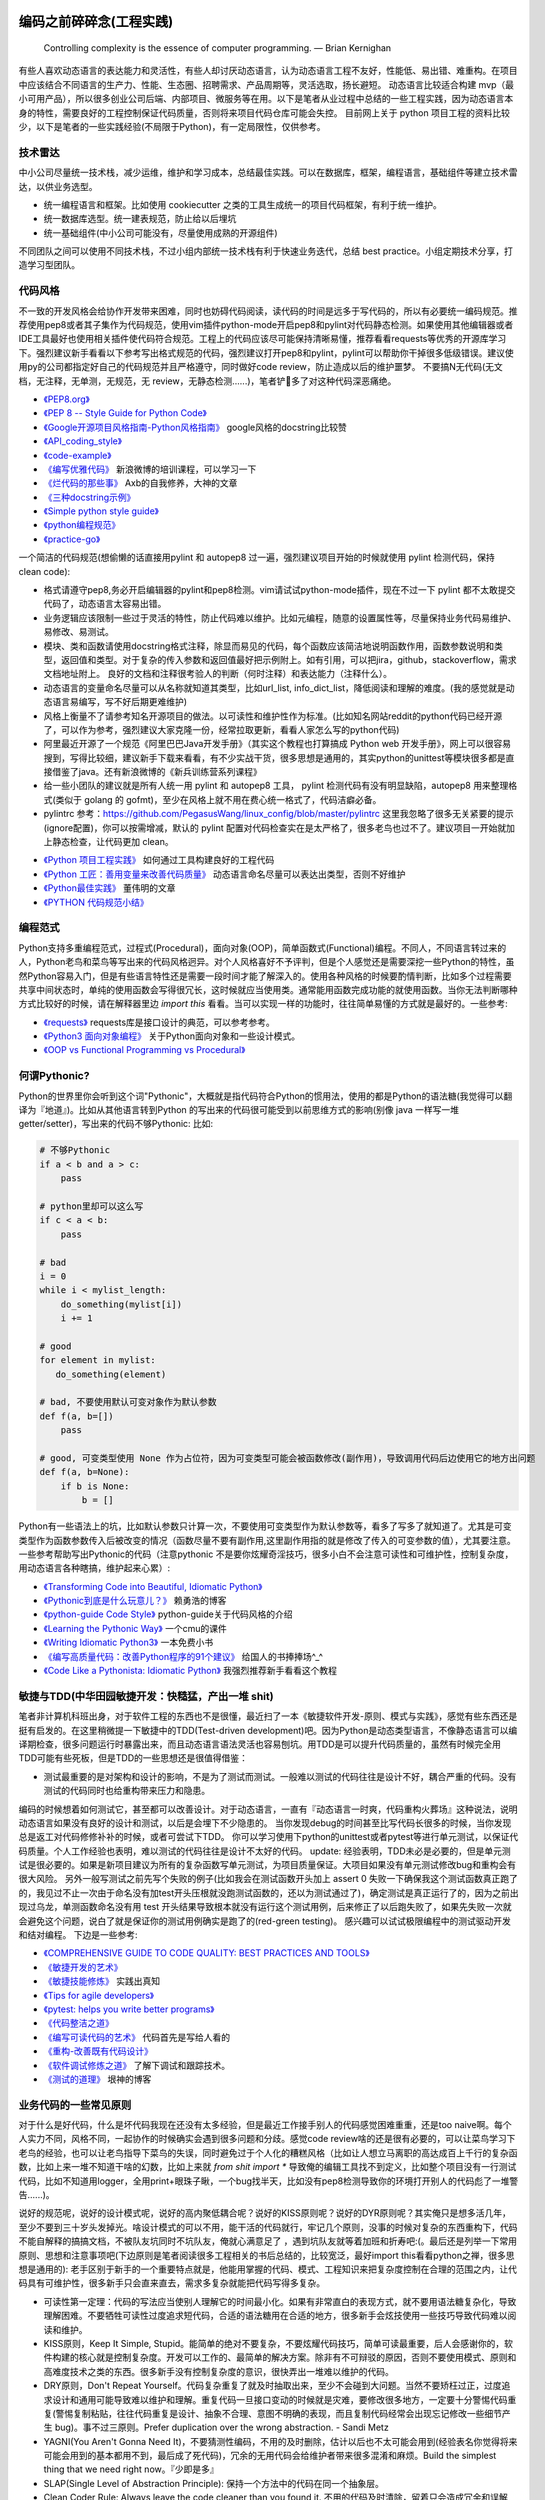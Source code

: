 .. _codingstyle:

编码之前碎碎念(工程实践)
=====================================================================

..

  Controlling complexity is the essence of computer programming.  — Brian Kernighan

有些人喜欢动态语言的表达能力和灵活性，有些人却讨厌动态语言，认为动态语言工程不友好，性能低、易出错、难重构。在项目中应该结合不同语言的生产力、性能、生态圈、招聘需求、产品周期等，灵活选取，扬长避短。
动态语言比较适合构建 mvp（最小可用产品），所以很多创业公司后端、内部项目、微服务等在用。以下是笔者从业过程中总结的一些工程实践，因为动态语言本身的特性，需要良好的工程控制保证代码质量，否则将来项目代码仓库可能会失控。
目前网上关于 python 项目工程的资料比较少，以下是笔者的一些实践经验(不局限于Python)，有一定局限性，仅供参考。

技术雷达
--------------------------------------
中小公司尽量统一技术栈，减少运维，维护和学习成本，总结最佳实践。可以在数据库，框架，编程语言，基础组件等建立技术雷达，以供业务选型。

- 统一编程语言和框架。比如使用 cookiecutter 之类的工具生成统一的项目代码框架，有利于统一维护。
- 统一数据库选型。统一建表规范，防止给以后埋坑
- 统一基础组件(中小公司可能没有，尽量使用成熟的开源组件)

不同团队之间可以使用不同技术栈，不过小组内部统一技术栈有利于快速业务迭代，总结 best practice。小组定期技术分享，打造学习型团队。


代码风格
--------------------------------------
不一致的开发风格会给协作开发带来困难，同时也妨碍代码阅读，读代码的时间是远多于写代码的，所以有必要统一编码规范。推荐使用pep8或者其子集作为代码规范，使用vim插件python-mode开启pep8和pylint对代码静态检测。如果使用其他编辑器或者IDE工具最好也使用相关插件使代码符合规范。工程上的代码应该尽可能保持清晰易懂，推荐看看requests等优秀的开源库学习下。强烈建议新手看看以下参考写出格式规范的代码，强烈建议打开pep8和pylint，pylint可以帮助你干掉很多低级错误。建议使用py的公司都指定好自己的代码规范并且严格遵守，同时做好code review，防止造成以后的维护噩梦。
不要搞N无代码(无文档，无注释，无单测，无规范，无 review，无静态检测......)，笔者铲💩多了对这种代码深恶痛绝。

* `《PEP8.org》 <http://pep8.org/>`_
* `《PEP 8 -- Style Guide for Python Code》 <https://www.python.org/dev/peps/pep-0008/>`_
* `《Google开源项目风格指南-Python风格指南》 <http://zh-google-styleguide.readthedocs.io/en/latest/google-python-styleguide/contents/>`_ google风格的docstring比较赞
* `《API_coding_style》 <http://deeplearning.net/software/pylearn/v2_planning/API_coding_style.html>`_
* `《code-example》 <https://sphinxcontrib-napoleon.readthedocs.io/en/latest/example_google.html>`_
* `《编写优雅代码》 <http://www.kancloud.cn/kancloud/sina-boot-camp/64003>`_  新浪微博的培训课程，可以学习一下
* `《烂代码的那些事》 <http://blog.2baxb.me/archives/1343>`_  Axb的自我修养，大神的文章
* `《三种docstring示例》 <http://bwanamarko.alwaysdata.net/napoleon/format_exception.html>`_
* `《Simple python style guide》 <http://liyangliang.me/posts/2015/08/simple-python-style-guide/>`_
* `《python编程规范》 <http://blog.ganyutao.com/downloading/python%E7%BC%96%E7%A8%8B%E8%A7%84%E8%8C%83.pdf>`_
* `《practice-go》 <https://dave.cheney.net/practical-go/presentations/qcon-china.html>`_


一个简洁的代码规范(想偷懒的话直接用pylint 和 autopep8 过一遍，强烈建议项目开始的时候就使用 pylint 检测代码，保持 clean code):

- 格式请遵守pep8,务必开启编辑器的pylint和pep8检测。vim请试试python-mode插件，现在不过一下 pylint 都不太敢提交代码了，动态语言太容易出错。
- 业务逻辑应该限制一些过于灵活的特性，防止代码难以维护。比如元编程，随意的设置属性等，尽量保持业务代码易维护、易修改、易测试。
- 模块、类和函数请使用docstring格式注释，除显而易见的代码，每个函数应该简洁地说明函数作用，函数参数说明和类型，返回值和类型。对于复杂的传入参数和返回值最好把示例附上。如有引用，可以把jira，github，stackoverflow，需求文档地址附上。 良好的文档和注释很考验人的判断（何时注释）和表达能力（注释什么）。
- 动态语言的变量命名尽量可以从名称就知道其类型，比如url_list, info_dict_list，降低阅读和理解的难度。(我的感觉就是动态语言易编写，写不好后期更难维护)
- 风格上衡量不了请参考知名开源项目的做法。以可读性和维护性作为标准。(比如知名网站reddit的python代码已经开源了，可以作为参考，强烈建议大家克隆一份，经常拉取更新，看看人家怎么写的python代码)
- 阿里最近开源了一个规范《阿里巴巴Java开发手册》（其实这个教程也打算搞成 Python web 开发手册》，网上可以很容易搜到，写得比较细，建议新手下载来看看，有不少实战干货，很多思想是通用的，其实python的unittest等模块很多都是直接借鉴了java。还有新浪微博的《新兵训练营系列课程》
- 给一些小团队的建议就是所有人统一用 pylint 和 autopep8 工具， pylint 检测代码有没有明显缺陷，autopep8 用来整理格式(类似于 golang 的 gofmt)，至少在风格上就不用在费心统一格式了，代码洁癖必备。
- pylintrc 参考：https://github.com/PegasusWang/linux_config/blob/master/pylintrc 这里我忽略了很多无关紧要的提示(ignore配置)，你可以按需增减，默认的 pylint 配置对代码检查实在是太严格了，很多老鸟也过不了。建议项目一开始就加上静态检查，让代码更加 clean。

* `《Python 项目工程实践》 <https://zhuanlan.zhihu.com/p/32902344>`_  如何通过工具构建良好的工程代码
* `《Python 工匠：善用变量来改善代码质量》 <http://www.zlovezl.cn/articles/python-using-variables-well/>`_ 动态语言命名尽量可以表达出类型，否则不好维护
* `《Python最佳实践》 <http://www.dongwm.com/archives/Python%E6%9C%80%E4%BD%B3%E5%AE%9E%E8%B7%B5/>`_  董伟明的文章
* `《PYTHON 代码规范小结》 <http://www.wklken.me/posts/2016/11/03/python-code-style.html>`_

编程范式
--------------------------------------
Python支持多重编程范式，过程式(Procedural)，面向对象(OOP)，简单函数式(Functional)编程。不同人，不同语言转过来的人，Python老鸟和菜鸟等写出来的代码风格迥异。对个人风格喜好不予评判，但是个人感觉还是需要深挖一些Python的特性，虽然Python容易入门，但是有些语言特性还是需要一段时间才能了解深入的。使用各种风格的时候要酌情判断，比如多个过程需要共享中间状态时，单纯的使用函数会写得很冗长，这时候就应当使用类。通常能用函数完成功能的就使用函数。当你无法判断哪种方式比较好的时候，请在解释器里边 `import this` 看看。当可以实现一样的功能时，往往简单易懂的方式就是最好的。一些参考:

* `《requests》 <https://github.com/kennethreitz/requests>`_ requests库是接口设计的典范，可以参考参考。
* `《Python3 面向对象编程》 <https://book.douban.com/subject/26468916/>`_ 关于Python面向对象和一些设计模式。
* `《OOP vs Functional Programming vs Procedural》 <http://stackoverflow.com/questions/552336/oop-vs-functional-programming-vs-procedural>`_


何谓Pythonic?
--------------------------------------
Python的世界里你会听到这个词"Pythonic"，大概就是指代码符合Python的惯用法，使用的都是Python的语法糖(我觉得可以翻译为『地道』)。比如从其他语言转到Python
的写出来的代码很可能受到以前思维方式的影响(别像 java 一样写一堆 getter/setter)，写出来的代码不够Pythonic:
比如:


.. code-block:: python

    # 不够Pythonic
    if a < b and a > c:
        pass

    # python里却可以这么写
    if c < a < b:
        pass

    # bad
    i = 0
    while i < mylist_length:
        do_something(mylist[i])
        i += 1

    # good
    for element in mylist:
       do_something(element)

    # bad, 不要使用默认可变对象作为默认参数
    def f(a, b=[])
        pass

    # good, 可变类型使用 None 作为占位符，因为可变类型可能会被函数修改(副作用)，导致调用代码后边使用它的地方出问题
    def f(a, b=None):
        if b is None:
            b = []


Python有一些语法上的坑，比如默认参数只计算一次，不要使用可变类型作为默认参数等，看多了写多了就知道了。尤其是可变类型作为函数参数传入后被改变的情况（函数尽量不要有副作用,这里副作用指的就是修改了传入的可变参数的值），尤其要注意。
一些参考帮助写出Pythonic的代码（注意pythonic 不是要你炫耀奇淫技巧，很多小白不会注意可读性和可维护性，控制复杂度，用动态语言各种瞎搞，维护起来心累）:


* `《Transforming Code into Beautiful, Idiomatic Python》 <https://gist.github.com/JeffPaine/6213790>`_
* `《Pythonic到底是什么玩意儿？》 <http://blog.csdn.net/gzlaiyonghao/article/details/2762251>`_ 赖勇浩的博客
* `《python-guide Code Style》 <http://docs.python-guide.org/en/latest/writing/style/>`_ python-guide关于代码风格的介绍
* `《Learning the Pythonic Way》 <https://www.cs.cmu.edu/~srini/15-441/F11/lectures/r04-python.pdf>`_ 一个cmu的课件
* `《Writing Idiomatic Python3》 <http://share.sm3.su/writing_idiomatic_python_3.pdf>`_ 一本免费小书
* `《编写高质量代码：改善Python程序的91个建议》 <https://book.douban.com/subject/25910544/>`_ 给国人的书捧捧场^_^
* `《Code Like a Pythonista: Idiomatic Python》 <http://python.net/~goodger/projects/pycon/2007/idiomatic/handout.html>`_  我强烈推荐新手看看这个教程


敏捷与TDD(中华田园敏捷开发：快糙猛，产出一堆 shit)
------------------------------------------------------
笔者非计算机科班出身，对于软件工程的东西也不是很懂，最近扫了一本《敏捷软件开发-原则、模式与实践》，感觉有些东西还是挺有启发的。在这里稍微提一下敏捷中的TDD(Test-driven development)吧。因为Python是动态类型语言，不像静态语言可以编译期检查，很多问题运行时暴露出来，而且动态语言语法灵活也容易刨坑。用TDD是可以提升代码质量的，虽然有时候完全用TDD可能有些死板，但是TDD的一些思想还是很值得借鉴：

* 测试最重要的是对架构和设计的影响，不是为了测试而测试。一般难以测试的代码往往是设计不好，耦合严重的代码。没有测试的代码同时也给重构带来压力和隐患。

编码的时候想着如何测试它，甚至都可以改善设计。对于动态语言，一直有『动态语言一时爽，代码重构火葬场』这种说法，说明动态语言如果没有良好的设计和测试，以后是会埋下不少隐患的。
当你发现debug的时间甚至比写代码长很多的时候，当你发现总是返工对代码修修补补的时候，或者可尝试下TDD。
你可以学习使用下python的unittest或者pytest等进行单元测试，以保证代码质量。个人工作经验也表明，难以测试的代码往往是设计不太好的代码。
update: 经验表明，TDD未必是必要的，但是单元测试是很必要的。如果是新项目建议为所有的复杂函数写单元测试，为项目质量保证。大项目如果没有单元测试修改bug和重构会有很大风险。
另外一般写测试之前先写个失败的例子(比如我会在测试函数开头加上 assert 0 失败一下确保我这个测试函数真正跑了的，我见过不止一次由于命名没有加test开头压根就没跑测试函数的，还以为测试通过了)，确定测试是真正运行了的，因为之前出现过乌龙，单测函数命名没有用 test 开头结果导致根本就没有运行这个测试用例，后来修正了以后跑失败了，如果先失败一次就会避免这个问题，说白了就是保证你的测试用例确实是跑了的(red-green testing)。
感兴趣可以试试极限编程中的测试驱动开发和结对编程。
下边是一些参考:

* `《COMPREHENSIVE GUIDE TO CODE QUALITY: BEST PRACTICES AND TOOLS》 <http://codingsans.com/blog/code-quality>`_
* `《敏捷开发的艺术》 <https://book.douban.com/subject/4037534/>`_
* `《敏捷技能修炼》 <https://book.douban.com/subject/11614307/>`_  实践出真知
* `《Tips for agile developers》 <http://web2.0coder.com/archives/92>`_
* `《pytest: helps you write better programs》 <http://pytest.org/latest/>`_
* `《代码整洁之道》 <https://book.douban.com/subject/5442024/>`_
* `《编写可读代码的艺术》 <https://book.douban.com/subject/10797189/>`_ 代码首先是写给人看的
* `《重构-改善既有代码设计》 <https://book.douban.com/subject/4262627/>`_
* `《软件调试修炼之道》 <https://book.douban.com/subject/6398127/>`_ 了解下调试和跟踪技术。
* `《测试的道理》 <http://www.yinwang.org/blog-cn/2016/09/14/tests>`_ 垠神的博客


业务代码的一些常见原则
----------------------------
对于什么是好代码，什么是坏代码我现在还没有太多经验，但是最近工作接手别人的代码感觉困难重重，还是too naive啊。每个人实力不同，风格不同，一起协作的时候确实会遇到很多问题和分歧。感觉code review啥的还是很有必要的，可以让菜鸟学习下老鸟的经验，也可以让老鸟指导下菜鸟的失误，同时避免过于个人化的糟糕风格（比如让人想立马离职的高达成百上千行的复杂函数，比如上来一堆不知道干啥的幻数，比如上来就 `from shit import *` 导致俺的编辑工具找不到定义，比如整个项目没有一行测试代码，比如不知道用logger，全用print+眼珠子瞅，一个bug找半天，比如没有pep8检测导致你的环境打开别人的代码彪了一堆警告......)。

说好的规范呢，说好的设计模式呢，说好的高内聚低耦合呢？说好的KISS原则呢？说好的DYR原则呢？其实俺只是想多活几年，至少不要到三十岁头发掉光。啥设计模式的可以不用，能干活的代码就行，牢记几个原则，没事的时候对复杂的东西重构下，代码不能自解释的搞搞文档，不被队友坑同时不坑队友，俺就心满意足了 ，遇到坑队友就等着加班和折寿吧:(。最后还是列举一下常用原则、思想和注意事项吧(下边原则是笔者阅读很多工程相关的书后总结的，比较宽泛，最好import this看看python之禅，很多思想是通用的):
老手区别于新手的一个重要特点就是，他能用掌握的代码、模式、工程知识来把复杂度控制在合理的范围之内，让代码具有可维护性，很多新手只会直来直去，需求多复杂就能把代码写得多复杂。


* 可读性第一定理：代码的写法应当使别人理解它的时间最小化。如果有非常直白的表现方式，就不要用语法糖复杂化，导致理解困难。不要牺牲可读性过度追求短代码，合适的语法糖用在合适的地方，很多新手会炫技使用一些技巧导致代码难以阅读和维护。
* KISS原则，Keep It Simple, Stupid。能简单的绝对不要复杂，不要炫耀代码技巧，简单可读最重要，后人会感谢你的，软件构建的核心就是控制复杂度。开发可以工作的、最简单的解决方案。除非有不可辩驳的原因，否则不要使用模式、原则和高难度技术之类的东西。很多新手没有控制复杂度的意识，很快弄出一堆难以维护的代码。
* DRY原则，Don't Repeat Yourself。代码复杂重复了就及时抽取出来，至少不会碰到大问题。当然不要矫枉过正，过度追求设计和通用可能导致难以维护和理解。重复代码一旦接口变动的时候就是灾难，要修改很多地方，一定要十分警惕代码重复(警惕复制粘贴，往往代码重复是设计、抽象不合理、意图不明确的表现，而且复制代码经常会出现忘记修改一些细节产生 bug)。事不过三原则。Prefer duplication over the wrong abstraction. - Sandi Metz
* YAGNI(You Aren't Gonna Need It)，不要猜测性编码，不用的及时删除，估计以后也不太可能会用到(经验表名你觉得将来可能会用到的基本都用不到，最后成了死代码)，冗余的无用代码会给维护者带来很多混淆和麻烦。Build the simplest thing that we need right now。『少即是多』
* SLAP(Single Level of Abstraction Principle): 保持一个方法中的代码在同一个抽象层。
* Clean Coder Rule: Always leave the code cleaner than you found it.  不用的代码及时清除，留着只会造成冗余和误解(如果你认为某段代码将来可能会用到，我明确告诉你基本上它是用不到的)。笔者经验是用动态语言写代码很难写出 clean code，必须上各种静态检测工具和规范来约束，防止代码腐化。
* Design for failure. 微服务中一切都有可能失败。
* 最少惊讶原则。让代码的副作用尽量最小或没有，函数式编程相比之下 bug 会更少。(有统计数据支撑的结论)
* 快速失败，灵活使用断言护保代码。契约式编程(先验条件和后置条件)，越早失败，越容易排查错误。
* 增量式编程。及时清理技术债务，代码坏味道，防止『破窗』。及时重构不合理代码，及时进行测试，『慢即是快』，越早发现错误修复成本越低。很多统计数据的结果都显示，一名程序员在公司每天能产出的工业级别的代码不会超过百行。
* 隐藏复杂性。如果复杂性避免不了，应该尽让内部复杂，接口要保持简单易用，而不要因为业务逻辑复杂就堆砌一堆shit。合理抽象，隐藏细节。
* 一次只做一件事(Do one thing, and do it well)。尽量避免复杂度过高的逻辑，尽量做到代码简单，意图明确。
* 高内聚，低耦合。模块化。层次化。意义相近的东西应该放到同一个地方。写代码的时候想着怎么测试它就能避免过度复杂，耦合严重的代码。
* 代码应当易于理解。 《代码大全》、《编写可读代码的艺术》、《代码整洁之道》啥的都是告诉你代码最好自解释，好理解。记住代码首先是给人看的，其次才是让机器执行的，不要过度设计。同时警惕你觉得过于『精巧』的实现，很有可能成为以后代码维护的大坑。可读性基本定律：代码的写法应该使别人理解它所需的时间最小化。聪明的程序员可能写出复杂、精巧的代码(但是对于整个团队的维护来说未必是好事)，专业的程序员会写出可读性高的代码。
* 不要过早优化，最小可用原则。先测量(profiler)，后优化。根据二八定律，大部分性能瓶颈只在20%的部分，这些才是真正需要优化的地方。不要一开始写代码就极力想压榨所有性能，往往引入优化的同时也在引入风险、复杂度和难以调试的 bug。
* 不要炫技，可读性最重要。合适的地方使用合适的技巧，不要过度炫耀语法糖导致维护和理解困难。大部分人不是造轮子的，你用不着太多奇淫技巧。
* 不要重复发明轮子(除非你是在练习编程)。遇到问题首选稳定可靠的解决方案。比如处理excel报表等直接用pandas提供的函数非常方便，我经常看见还是有人自己写一堆恶心的处理函数而不用pandas。如果自己造轮子确保测试和文档，否则后续维护和上手会有很大成本。
* 自动化。重复执行的任务应该使之自动化，你用的python是写自动化脚本最合适的语言。
* Think about future, design with flexibility, but only implement for production. 尽量设计良好，避免繁杂和冗余。好的架构和设计都是不断演进的。
* 文档化。哪些东西该文档化，哪些该注释需要做好，以便新手可以尽快上手。尽量做到代码即文档，tornado的文档和代码就是典范。
* 服务化。项目做大了以后及时拆分业务，保持单个代码仓库大小在一定规模。超大规模的代码仓库在部署和维护上会遇到很多问题。
* 不要直接吞掉任何非预知错误和异常，一定要做好日志记录。使用Sentry或其他工具记录好异常发生的信息，为定位bug提供便利，web端的bug一般不好复现。
* 墨菲定律：只要有错误发生的可能性，这种错误就一定会发生。所以对代码质量要严格要求，不要心存侥幸。
* 单元测试:F.I.R.S.T原则(Fast，Independent，Repeatable，Self-Validating，Timely)
* ......还有的大家可以自己补充。我强烈建议新手或者自学的同学看《代码大全》或者《编程匠艺》之中的任何一本，带你快速入门。当然有些东西只是建议，编程中往往没有绝对正确(不要过度迷信某些所谓的实践和原则)，只有相对更优，No Silver Bullet，大家在实践中摸索吧。

- `《编程到底难在哪里？》 <https://www.zhihu.com/question/22508677>`_ 感觉对于业务后端来说，难就难在『变化』，需求总是在变，如何控制复杂度并且快速响应需求是一个很大的挑战
- `《Unix 编程艺术》 <https://book.douban.com/subject/1467587/>`_   如果你有时间可以当成小说看看，感觉有点宗教主义
- `《The Elements of Programming Style》 <https://en.wikipedia.org/wiki/The_Elements_of_Programming_Style>`_


还有OOP那一套(封装、继承、多态)，当你设计一个类的时候需要有所注意(SOLID原则):

* 单一职责原则(Single-Responsibility Principle): It should have a single purpose in the system, and there should be only one reason to change it.
* 开闭原则(Open-Closed Principle): 对修改关闭，对扩展开放。Code should open to extension but closed to modification.
* 里氏代换原则(Liskov Substitution Principle): 所有使用基类的地方都可以使用子类替换。Anywhere you use a base class, you should be able to use a subclass and not know it.要遵守Liskov替换原则，相对基类的对应方法，派生类服务（方法）应该不要求更多，不承诺更少。
* 接口隔离原则(Interface Segregation Principle): 不要强制客户端使用他们不需要的接口。Don't force clients to use interfaces they don't need.
* 依赖倒置原则(Dependence Inversion Principle): 高层模块不应该依赖于底层模块，他们都应该依赖于抽象。 High-level modules shouldn't rely on low-level modules, both should rely on abstractions.
* 迪米特原则(Law of Demeter):
* 合成复用原则(Composite/Aggregate Reuse Principle):

`《如何在Python里应用SOLID原则》 <http://aju.space/2016/06/17/use-S-O-L-I-D-in-python.html>`_

Unix 哲学(来自《Unix 编程艺术》)，如果你对 unix/linux 的设计哲学和发展历史感兴趣可以看看这本书（我经常安利后端开发者使用 mac/linux 系统，它们在学术界和工程界更受欢迎）：

* 模块原则：使用简单的接口拼合简单的部件
* 清晰原则：清晰胜于机巧
* 组合原则：设计时考虑拼接组合。组合优先于继承
* 分离原则：策略同机制分离，接口同引擎分离
* 简洁原则：控制复杂度
* 吝啬原则：除非却无它法，不要编写庞大的程序
* 透明性原则：设计要可见，以便审查和调试
* 健壮原则：健壮源于透明与简洁
* 表示原则：把知识叠入数据以求逻辑质朴而健壮
* 通俗原则：接口设计避免标新立异
* 缄默原则：如果一个程序没什么好说的，就缄默
* 补救原则：出现异常时，马上退出并给出足够的错误信息
* 经济原则：宁花机器一分钟，不花程序员一秒
* 生成原则：避免手工hack，尽量编写程序去生成程序
* 优化原则：雕琢前先要有原型，跑之前先学会走
* 多样原则：绝不相信所谓『不二法门』的断言
* 扩展原则：设计着眼未来，未来总比预想来得快

python代码坏味道(新手经常犯的错误)
--------------------------------------
下边是笔者学习和维护代码的过程中总结的一些经验和发现的一些问题，可能有些地方会有分歧，python在工程实践方面的资料不如其他语言那么成熟，如果有分歧欢迎提 issue 讨论, 仅供参考（通常可能需要数月甚至数年的工程训练才能写出良好风格的代码）：

风格相关:

- 不pythonic，写得很业余(随意)，真就信了半天学会python。笔者写代码强制用pep8和pylint检测代码(集成到编辑器里)，除了一些无伤大雅的提示（比如行长度超过80），其他错误和提示全部消除。一开始比较痛苦，习惯了能大幅提升代码规范性。
- 不要滥用动态特性，**不要** 在业务代码里使用元类，setattr 等随意设置属性，维护起来是个灾难。
- 千万不要硬编码，上来就整一个不知道啥意思的magic number or string，大学老师没教你不要滥用幻数(if status=1，来告诉我1是啥意思)？使用Enum/dict/对象/const等替代掉无意义的幻数。总有人偷懒使用幻数，别人看懵逼的。
- 上来就 `from shit import *,` 为了偷懒有可能会导致同名覆盖问题，还会让开发工具找不到定义，工程上不要这么用。
- 包导入顺序混乱，没有按照pep8要求，实际上rope等工具能自动帮你整理顺序，我现在就是偷懒随意写，直接让rope给我整理。(标准库，三方库，本地库，同级按照字典序，vim的话可以用rope插件自动整理顺序)
- 导入最好按照模块导入，使用的时候用module.func使用，防止from module import func的时候可能遇到的循环引用问题(模块设计不够合理)。
- 变量名乱起，表意不明，推断不出类型，加重理解负担。我在想是不是动态语言用匈牙利命名法要好一些，命名尽量要可以看出类型，比如复数表示容器类型，nums，cnts等后缀表示数值(通过后缀和词性来使名称更容易被推断出来含义，比如是属性还是方法)。动态语言一大诟病就是容易类型出错，复杂类型推荐多写点类型注解(python2 用注释标识类型)。
- 不遵守pep8，没有pylint检测，打开代码一堆语法警告，老子的编辑器满眼都是warnning，编辑器用不好就老老实实用pycharm，用编辑器就老老实实装好语法检测(pep8)和pylint检测插件，没有插件请考虑换一个editor。我个人的感觉就是python代码很容易写得难以维护，请务必加上pylint检测，帮助提高代码质量。还是推荐不想折腾编辑器的直接用好pycharm。
- 没有逻辑分块，一点都不重视排版，没有美感（这个就算了），就算不限制一行超过80列，也不能写一行写几百列吧，左右转头脑瓜子疼(请不要用tab，全用空格，不要有多余空白，vim有类似插件去除无用空白的)。使用良好的分行，空格使代码更美观，逻辑更清晰。
- 不要一行写太多逻辑，比如嵌套的列表推导。(Raymond's rule: One logical line of code equals one sentence in English)。好的代码读起来应该和读英文差不多，从上到下知道每一步都干了什么。不要轻易为了代码技巧缩短行数，易读性更重要。业务代码能不用奇淫技巧就千万别用，维护起来心累。
- 统一编辑环境（editorconfig）、导入顺序（isort）、编码规范（autopep8）、静态检测（pylint），甚至统一命名规范和名词术语（不要相信各种中式英语，换一个人就看不懂了）。

* `《https://docs.python.org/3/faq/programming.html#what-are-the-best-practices-for-using-import-in-a-module》 <https://docs.python.org/3/faq/programming.html#what-are-the-best-practices-for-using-import-in-a-module>`_
* `《https://docs.python.org/3/faq/programming.html#how-can-i-have-modules-that-mutually-import-each-other》 <https://docs.python.org/3/faq/programming.html#how-can-i-have-modules-that-mutually-import-each-other>`_
* `《unmaintainable-code》 <https://github.com/Droogans/unmaintainable-code>`_ 从反面教材学习如何编写 maintainable code

异常相关：

- 到处print，debug的时候加上，上线再删除（累不累亲？），logging模块很受冷落
- 上来就try/except了，把异常都捕获了，吞掉异常导致排错困难。就在我写这段的时候又因为使用了他人未经测试的代码排错许久，就是因为吞了异常没打出来异常信息。
- 捕获的异常应该尽量类型精确，范围清晰。不要上来就try一整个代码块，可以继承内置异常类定义自己的更为精确的异常类。
- 使用sentry等工具记录异常，有利于排查问题(能保存堆栈和现场信息)。切记不要轻易吞掉非预知异常，一旦出现问题不好排查，笔者之前维护的项目曾踩过坑，后来笔者引入了sentry排查问题方便很多。
- 捕获异常是为了处理它，确定要怎么处理异常，记录待修复？流程控制？交给上一层重新抛出(raise)？预知异常直接pass？
- 了解你所使用的类库函数会抛出哪些异常，需不需要捕获异常？自定义函数抛出的异常最好在docstring里写出来。
- 编写异常安全的代码: 即使发生了异常，也不会发生异常情况。比如，不会在数据库插入垃圾数据，不会异常终止等。
- 不应当处理超出必要范围的异常，完全预测发生的异常是很困难的，应该抛出给上层程序处理。

python2 编码问题：

- 包含中文的字符串常量注意使用 u 前缀
- 代码中尽量使用 unicode，需要网络 IO 和写入磁盘的时候使用 bytes


模块相关：

- 导入模块而不是具体的函数或类，防止代码结构层次设计不合理导致循环引用。碰到循环引用可以通过把导入语句写到函数里的形式延迟导入
- 注意模块命名尽量不要和标准库或者第三方库冲突
- 注意子模块名称不要和上层模块冲突,否则会 "Import Error: Cannot import Name XXX"。也可以用 `from __future__ import absolute_import` 解决，默认会从顶层包查找。
- 推荐使用绝对导入


函数相关:

- 复杂函数没有docstring，接口易用性极差，传入了一个嵌套字典都不注释，娘来。python没有类型声明真是维护代码的一个大坑。
- 保持函数参数和返回值尽量使用简单数据类型，，更加容易读懂和构造单元测试。你传入dict或者对象不写docstring我知道字典有哪些字段(最坑爹的是动态语言你还没法跳转过去看参数 object 定义)？如果传入了复杂的参数或者返回类型，最好加上 docstring 说明。看别人代码最头疼的就是看不出参数传的啥结构，返回啥结构，尤其是动态语言，十分隐晦。所以除非必要，保持参数类型尽量简单。
- 函数要么修改传入的可变参数，要么返回一个值。请不要两者同时做。注意python默认参数只计算一次，如果默认参数不是immutable对象，最好使用None作为占位符。每次修改传入的可变参数之前要三思，出bug了不容易排查。注意 None 和 空值的差别，None 是单例的，用 is 来判断一个对象是否是 None。我们能写纯函数就用纯函数（返回结果只依赖于参数并且没有副作用的函数），不容易出错，并且易于测试和调试。
- 函数尽量不要有副作用，如果没有很强的性能要求，尽量不要直接修改传入的可变参数而是返回一个新的结果。重构的时候有修改了可变参数的函数重构起来会非常麻烦，保证函数有明确的输入和输出做单元测试的时候会很方便。很多小 bug 都是因为非预期修改了传入的可变参数导致的。一个有明确输入和输出的函数更加容易理解和编写单元测试，想象一下你传进去一个字典在函数里瞎改，非常难以理解。
- 避免在遍历一个序列的同时修改它，比如边遍历边移除列表里的元素，可能会导致非预期行为。
- 超长函数，没有复用和拆分，抱歉我智商低，不能理解好几屏都翻不完的，见谅。这么长居然还tm能工作，牛逼(我发现越是新手写的代码越难理解,我实习那会总被说代码写得像面条)。控制复杂度，程序的复杂性决定了一个人要花多大努力才能理解程序。Dijkstra说过『一个聪明的程序员总是清楚地知道自己的脑力容量有限，因此他得十分小心谨慎地完成编程任务』。这不意味着为了处理复杂问题你得增大你的脑力，而是说你得想尽办法尽可能降低复杂性(彻底理解你要解决的问题)。要认识到人的脑力负荷是有限的，凡是你现在绞尽脑汁写的shit 一样的代码，将来维护起来都要花数倍的精力。如果遇到过长的代码，不如把逻辑分为几块，然后每一块抽出来作为函数并且合理命名，这样就容易理解了，别堆砌一长坨。
- 函数『圈复杂度』太高，一堆嵌套逻辑判断，导致测试难以覆盖到所有分之，单元测试几乎就没法写，恩，你压根不写单元测试就当我没说。比如你可以用德摩根律、表驱动法替代过多if/else判断，每当你写下一个if的时候，确定是否需要对应的else。感兴趣的可以搜搜软件工程里关于圈复杂度的概念，降低复杂性是编写高质量代码的关键。也可以尝试用结构化编程、单出口等方式降低代码出错率。
- 穿插着让人摸不着头脑的代码片段。（对于变态的产品需求或者非常triky的代码必须加上注释）。个人非常推崇『意图导向』编程，就是每写下一个块模、函数、类、代码片段的时候，除非显而易见或者约定俗成，否则都注释上你为什么需要它、它在哪里会用到。如果所有代码都得通读一边才能知道它是干啥的，是非常耗时的。(笔者挺痛恨阅读动态语言写的代码)
- 没注意可变类型和非可变类型，传入可变类型并在函数里修改了参数(无意的修改)，坑。。。还有一种坑 `a = b = c = [] or a, b, c = [], [], []` ，注意可变类型会引用同一个对象，注意 python 中的深浅拷贝，可变与非可变对象。
- 滥用 `(*args, **kwargs)` 导致函数接口模糊，有类似接口应该明确用docstring写明需要传入什么参数，"Explicity is better than implicity"，不要为了偷懒把代码写得隐晦。请尽量使用简单参数类型并保持接口清晰。
- 返回多个值可以使用namedtuple封装，比用下标更直观。对于可能经常需要变动的返回值，返回字典或者对象要比返回tuple容易修改。但是这种复杂的返回类型最好在docstring里注释下返回结构。适当使用抽象数据类型（ADT）增加代码可读性。
- 减少重复代码，否则将来接口变动一旦修改就要改动很多处，尽量保持函数简短并且尽量复用。『三则重构』原则。
- 注意函数在每个返回点的结构保持一致，尤其是在多个分之有返回点的时候(我经常看到一些函数有多个 return，但是每个 return 的返回结构却是不一致的)。函数尽量返回相同的类型（比如返回一个空 list 而不是 None，这个是参考 sqlalchemy 设计，比如批量查询查不到返回空 list 而不是 None）
- rpc 调用等有没有降级？对方服务跪了会不会影响我们的接口？
- 不要多个函数嵌套在一起使用，比如 f(a(b()))，一旦出现问题很难定位是哪个函数的问题，即使是用 sentry 也不容易看出来。尽量每行代码明确表达一个清晰的逻辑，不要超过三层嵌套。
- 接口注意几个点，是否代码易读，易用（docstring），正确工作（单元测试）。尽量接口写出来基本就能通过名称和docstring快速让别人知道怎么用的，传入哪些值，返回什么东西，会抛出什么异常。笔者维护代码最最痛苦的就是你得一行一行读代码甚至还得打断点才能搞清楚接口是做什么的(中间充斥者复杂的嵌套数据结构，只有打断点才能看出来)，十分痛苦，十分浪费时间，用python开发省的那点时间全TM用在维护和还技术债了。偷懒只能节省一个人的成本(甚至节省不了)，对项目来说是很不利的。
- 参数过多的时候推荐调用的地方显示写出参数名 f(a=1,b=2)，当修改参数签名个数的时候调用点不容易出错，看代码的时候也比较容易知道每个参数的意义。建议一个函数传参 5 个以上以后参数就指定参数名进行传递，防止参数不匹配导致的 bug。
- 修改函数定义的时候，为了保证之前所有的调用点兼容，应该只在函数定义所有参数之后添加新的参数，并且最好给上默认值(否则你需要确保所有调用函数的地方都要改动)，绝对不要随便修改旧的参数顺序。（防止没有显示指定参数名传递的函数传入顺序错乱，如果参数过多建议指定参数名传递关键字参数）
- 如果没有特殊的性能需求，函数返回值尽量使用marshmallow之类序列化，之前的很多项目直接搞一个 dict 各种往里边塞字段然后返回，很难看清楚返回的啥结构，维护起来很累。
- 注意深浅拷贝的赋值问题，浅拷贝会导致不同变量共享结构，其中一个修改了对其他指向同一个结构的其他变量都可见，有时候会产生难以排查的 bug。比如笔者曾经碰到过一个函数返回的数据共享内存(误以为每次返回的是新的值)，在函数外又修改了它，导致不同请求『神奇』地数据相互干扰了。

类和面向对象相关:

- 你真的需要一个类吗？不要到处OOP，也不要只会写function。你了解OOP的几大原则吗？
- 业务逻辑代码中禁止使用元类，尽量避免使用 getattr/setattr 等动态特性，可能会给代码维护造成问题。除非是写框架，绝对不推荐在业务逻辑中使用任何黑魔法，以后维护起来简直就是噩梦。
- 保持类的继承层级简单，适当使用mixin。
- 注意尽量不要在非 `__init__` 方法中给类赋值属性，笔者在维护别人代码的过程中，发现经常在一些非 init 方法种赋值新的属性，导致后期难以维护，根本不知道这个对象包含哪些属性，删除一个属性的时候坑也多。
- 尝试使用CRC(clas-responsibility-collaboration)：类-职责-交互卡片设计类。
- 注意多继承时候的 MRO 顺序。
- 保持类的单一职责，不要编写体积过大的类。
- 除非开发框架， 业务里不要使用元类

测试/单测相关:

- 没有单元测试，不知道怎么写测试（print大法好？）。没有一点专业精神，或许和python大部分都是自学的业余选手有关，哈哈当然我也是。没有单元测试对于大项目和动态语言项目来说就是灾难，不敢重构，改bug后无法确认是否引入新bug。对于关键代码一定要保证必要的单元测试。对于喜欢造轮子的，也要保证单元测试。有点违反直觉的是，单元测试长期来看并不会降低工作效率，因为编写代码往往只是工作中一个小环节，很多时间是在调bug，而且没有单元测试几乎不敢重构不好的代码，为代码腐化埋下祸根。但试图编写大量测试会因为工作量大而望而却步，所以可以针对关键和易出错的地方编写必要的单元测试，否则以后修复bug没有测试就是灾难。好的测试代码甚至还能当成文档，解释调用参数和返回结果。
- 不专业，写了几句代码print下结果就觉得正确了，单元测试呢？docstring呢？代码易用性和可维护性极差，未经测试的代码是不值得信任的。不要太相信自己，人人都会犯错，但不能反复犯一样的错。
- 对于外部调用、网络请求、rpc调用等使用 mock 或者 stub。https://chase-seibert.github.io/blog/2015/06/25/python-mocking-cookbook.html
- 基于代码行为测试，不要片面追求测试覆盖率。编写单测可以影响代码设计，不是为了测试而测试。一般难以测试的代码可能是复杂度太高，耦合比较大，有副作用（比如修改了传入的可变参数等）的，容易测试的代码往往是设计良好的代码。
- 什么时候使用stub，什么时候使用 mock？网络请求和数据库查询在构造上一层测试(比如controller)的时候可以 mock 掉。
- 单测中避免使用未定义或者随机行为。比如代码里依赖 random 或者时间戳，测试的时候就可能因为时间不满足失败（mock 掉time 库）

* `《Writing Testable Code》 <http://misko.hevery.com/attachments/Guide-Writing%20Testable%20Code.pdf>`_


日志相关:

- 哪些地方需要打印日志？debug参数？记录用户行为？排查问题？记录哪些信息？使用什么日志级别？
- 注意日志等级，使用debug/info/warnning/error要斟酌好。之前出现过生产环境使用了 debug 日志打印太多信息导致机器负载过高服务不可用的情况，注意不同环
  境日志级别设置好，一般线上可以设置 ERROR 级别。
- 管理后台之类的需求凡是针对数据表的危险修改操作都应该记录日志，方便追查问题

ORM和Mysql数据库相关：

- 遵守互联网公司数据库设计规范。网上很多开源的规范可以参考，结合自己公司制定规范(很多中小公司一开始没DBA，建表很乱，没有规范/注释，不统一业务名称，各种外键/NULL值，没有创建时间等固定字段很多坑，后期修改成本比较高)。如果一开始数据库搞得比较糙，后来无论优化还是拆分都会带来不少麻烦。
- 数据库这一层的接口考虑下参数过滤，防止不恰当参数可能导致的慢查询。动态语言要注意变量类型和数据库字段类型不一致导致的查询索引失效。
- 优先使用ORM，相比sql语句更加容易维护，同时避免了sql注入。Sqlalchemy只有你想不到，没有它做不到，除非你比较在意性能。
- 获取对象的时候尽量传入需要的字段(数据表列)，减少数据传输同时还能避免拼对象的时间消耗，python构建对象比较耗时。
- 注意不要在循环里使用查询语句，合并查询语句。比如不要在for循环中使用一个对象的relation查询(懒加载的时候，每次调用都会查询数据库)
- 注意隐式类型转换导致的全表扫描。大家可以搜一下《数据库30条军规》，有一些坑应该避免。
- Mysql需要存储表情：`CREATE DATABASE mydb CHARACTER SET utf8mb4 COLLATE utf8mb4_unicode_ci;`

* `《MySQL互联网业务数据库设计规范》 <https://www.verynull.com/2017/02/18/MySQL%E4%BA%92%E8%81%94%E7%BD%91%E4%B8%9A%E5%8A%A1%E6%95%B0%E6%8D%AE%E5%BA%93%E8%AE%BE%E8%AE%A1%E8%A7%84%E8%8C%83/>`_
* `《Mysql高性能优化规范建议》 <https://www.cnblogs.com/huchong/p/10219318.html>`_

HTTP相关：

- 注意处理请求头 content-type 里 "application/json" 和  "application/x-www-form-urlencoded" 区别，一般框架会封装好
- 注意跨域 cors 处理，一般也是封装到框架。

* `《四种常见的 POST 提交数据方式》 <https://imququ.com/post/four-ways-to-post-data-in-http.html>`_
* `《HTTP访问控制(CORS)》 <https://developer.mozilla.org/zh-CN/docs/Web/HTTP/Access_control_CORS>`_

Redis相关:

- Redis key 命名尽量能够体现出含义，但是也要注意过长的 key 影响内存占用
- 使用 redis 之前最好先根据 qps和内存占用做一个简单预估，防止线上出问题
- 使用集群 redis 应该注意防止大 key 产生，注意有些命令的限制(比如一些云 redi 产品限制 lua 脚本和非 watch事务 执行)

* `《REDIS内存容量的预估和优化》 <https://searchdatabase.techtarget.com.cn/7-20218/>`_
* `《阿里云 Redis 开发规范》 <https://yq.aliyun.com/articles/531067>`_
* `《Redis Best Practice》 <https://redislabs.com/redis-best-practices/>`_

Web 框架相关：

- 推荐使用 Django/Tornado 统一管理路由配置的方式，而不是使用 Flask 装饰器路由的方式，方便统一查询和管理。


内存泄露问题和排查：

- 谨慎使用生存周期过长的全局对象。之前出现过不断append 一个全局 list 导致的内存泄露情况，很难判断销毁时机。
- 如果涉及到循环引用，使用弱引用 weakref

* `《使用gc、objgraph干掉python内存泄露与循环引用》 <https://www.cnblogs.com/xybaby/p/7491656.html>`_


接口序列化和版本格式兼容问题：

- 跨语言数据类型兼容：之前出现过后端修改了返回的 bool(true/false) 为 int(1/0) 导致客户端解析失败(甚至崩溃)的问题，注意不同后端动态语言和客户端序列化数据类型字段兼容问题（比如后端python客户端java)
- 数字类型溢出问题：跨语言 rpc 或者序列化成 json 返回给前端数据，注意 int64 类型(比如发号器发的in64 id)转成 string(grpc会自动处理)。长整型会被js截断，很多新手可能会忘记这种跨语言序列化的坑，发现int64给前端以后被截断了
- 版本字段兼容：如果用的 json，定义好格式以后一旦上线不能删除和修改原有字段，防止使用老版本数据的客户端崩溃。如果是内部 rpc 框架(thrift/grpc)等，一般定义后的字段是不能修改其顺序序号的。

https://imweb.io/topic/581a8eb02373d1aa606c8be7


文档注释相关:

- 类型注解。动态类型语言容易出错，没有类型检查。建议 python3 使用好类型注解功能，python2 里尽量多用注释给复杂类型加上类型注释。如果你有过维护和修改别人 python 代码的经验，就会发现最头疼的就是搞清楚变量的类型结构问题。其实还有个小细节，比如 python 代码里用到的 redis key 的命名我一般都会加上类型或者注释，比如 some_zset_key，方便知道能做什么操作。
- 如果是小团队(python大团队感觉会死人的)并且人都比较懒就那就『代码即文档』（有程序员说你让程序员写文档不是天方夜谭吗？你丫的哪个牛逼开源项目的文档是产品经理写的吗？？？excuse me, 代码写不好文档能好看点也行啊，你得让我不看shit一样的代码也能用你的接口啊）。python的特色docstring实际上就是最好的文档。
- 不写注释就得确保你的代码高度可读，不然shit一样的代码又没注释和文档，你让接盘侠怎么活？
- 注释有时候甚至可以帮助你思考设计，比如如果一个类、函数等如果难以用一句话描述它的职责，很有可能就违背了SRP（单一职责原则）。
- 如果系统调用过程比较复杂， 最好用流程图标识一下。
- 对于复杂的数据结构(比如嵌套类型)，可以适当注释出类型，比如最新的 tornado 源码里出现了这种注释 ` __impl_kwargs = None  # type: Dict[str, Any]`  。python3 实际上可以加上类型注解了，鉴于目前 python3 的普及程度，估计暂时也没啥用武之地了。
- 代码应该像是短文一样从上往下能够容易读懂，如果是怼不了特殊需求必须 hack 代码才能实现，必须加上注释说明。否则又出现了『黑洞代码』让别人看着一脸懵逼。善于利用 TODO，HACK 当成注释前缀，方便维护代码的人理解。 HACK: ###,  TODO: ####
- 特殊注释前缀。TODO(未完成代码), FIXME(修复我), HACK(比较 trick 才能实现的逻辑说明), NOTE(代码注意事项)，编写注释的时候可以遵守这些常见前缀。

版本控制(git)相关：

- 善用 git，多用分之，合理利用分之可以有效多个功能并行开发。git 分之是一个非常轻量的操作
- 注意一定不要提交敏感信息到代码仓库；不要提交大的二进制文件等到 git，需要忽略的文件应该放到 gitignore 文件里。
- 拆分功能，分次提交，尽量每个 commit 都是独立的小功能，可以单独回滚。不要一整次提交非常多的代码，不利于 review 和纠错
- commit 信息要尽量描述清楚，不要瞎写比如『fix』这种毫无意义的 commit 信息。可以使用 commit message 模板或者 cz-cli 之类的提交工具

线程安全相关：

- CPython 实现中，如果内置类型的操作是单个字节码(bytecode)操作，我们可以认为是原子的，操作能保证线程安全。比如 `L[0]=0` 线程安全但是 `L[0]+=1` 不是线程安全的。你可以用 dis 模块来查看操作的字节码。可以认为 GIL 以字节码为粒度。
- 虽然有些操作是原子的，比如字典赋值，但是如果用户自己实现了 `__hash__` 和 `__eq__` python 方法，就变成了非原子的。如果调研后无法确定是否是线程安全，最好使用锁。

* `《Which Python Operations Are Atomic?》 <http://blog.qqrs.us/blog/2016/05/01/which-python-operations-are-atomic/>`_
* `《Google Python Style Guide: Threading》 <https://google.github.io/styleguide/pyguide.html#Threading>`_

python 代码性能优化相关：

- 不要过早优化，虽然 python 性能一直被诟病。优化之前先使用 profile，火焰图 等工具查看性能瓶颈。基本上代码的耗时是遵守2/8定律的，集中优化最耗时的代码，衡量成本和收益。其实很多 python 内置库都是 c 写的，优化空间并不大。而且大部分 web 应用瓶颈在 IO 这块。
- 在优化和可读性之间寻找平衡。
- 优先从数据结构、算法、数据库、网络IO等层面优化，大部分 web 应用语言性能不会成为瓶颈，不过有些项目语言本身性能确实会成为瓶颈。
- 对于 cpu 密集的代码可以使用 cython(不是 CPython) 编写扩展来优化速度，性能提升很明显，在 reddit 和 知乎都有使用；或者使用一些知名库的比如 numpy，pandas处理矩阵等。http://cython.org/
- 更换语言（比如切到 golang），框架（使用异步框架），数据库（Nosql）甚至架构（微服务架构等），成本较高，动作较大，应该是最后的备选方案。
- 常见的 web 后端性能优化措施：

  - 批量：批量接口(比如数据库一次获取多条数据/redis pipeline等)，目的是避免多次网络I/O；消除数据库慢查询，索引优化等。
  - 缓存：使用 redis 等内存型数据库缓存热数据，需要注意缓存失效问题(Cache-aside, Write-through, Write-back)，内存型数据库相比传统关系型数据库速度优势明显， 不过难以支持复杂查询。
  - 异步：使用 celery 结合消息队列等把任务交给离线 worker 执行，防止阻塞当前请求。或者使用异步框架，tornado, python3 asyncio(至今仍不成熟) 等。
  - 并发：使用 gevent(greenlet)、多线程 等并发请求数据，配合 gunicorn(master-slave模型) 部署。不过需要注意使用 gevent mysql driver 需要纯 python 编写的 driver 才能被 monkey patch
  - 多线程/多进程：python 虽然有 GIL，但是 I/O 期间会释放 GIL，多线程仍可以大幅提升 I/O 密集应用的性能；多进程适用于 cpu 密集型应用。(threading/multiprocessing/concurrent.futures)

目前来看基于 gevent+gunicorn 的并发方案是目前比较成熟的方案(知乎就是这么用)，业务代码无需修改，也是很多公司首选的方案，在很多公司都有使用，asyncio 生态圈等待成熟。

* `《常见性能优化策略的总结-美团点评技术博客》 <https://zhuanlan.zhihu.com/p/24401056>`_
* `《High Performance Python》 <http://ningning.today/2017/02/05/python/high-performance-python/>`_
* `《gevent程序员指南》 <http://ningning.today/gevent-tutorial-cn/>`_
* `《gevent调度流程解析》 <http://www.cnblogs.com/xybaby/p/6370799.html#undefined>`_
* `《Pinterest How we use gevent to go fast》 <https://medium.com/@Pinterest_Engineering/how-we-use-gevent-to-go-fast-e30fa9f81334>`_
* `《深入理解 Python 异步编程》 <https://github.com/denglj/aiotutorial>`_
* `《gevent-asynchronous-io-made-easy》 <http://mauveweb.co.uk/posts/2014/07/gevent-asynchronous-io-made-easy.html>`_
* `《python性能优化》 <http://www.cnblogs.com/xybaby/p/6510941.html>`_
* `《性能优化指南：性能优化的一般性原则与方法》 <http://www.cnblogs.com/xybaby/p/9055734.html>`_
* `《程序员必知的Python陷阱与缺陷列表》 <http://www.cnblogs.com/xybaby/p/7183854.html>`_
* `《知乎是怎么运行 tornado web 服务的》 <https://zhuanlan.zhihu.com/p/31635068>`_ 知乎使用 gunicorn gevent 部署


嗯，一开始就开启pep8和pylint检测能显著提升代码质量（各种错误警告逼着你写出规范的代码）。咱写不了诗一样的代码，也不能写shǐ 一样的代码，维护一个ugly的代码仓库能有效减少你的寿命。可能很多东西对老鸟来说都是显而易见的，不过菜鸟和高级菜鸟们还是需要多多练习积累经验。慢慢摸索吧骚年。。。。。。如果能主动读一读《代码大全》《编程匠艺》《clean code》《重构》之类的书更好(或者flask等优秀的开源项目代码)，别人会更乐意和你一起合作编程，不然你总会心想『天呐，千万别让我改那个家伙的代码，我宁愿离职！！！』

另外想说的就是，python入门容易，很多人浅尝辄止，但是相对容易出错，想写出高质量的代码反而对人的素养要求更高。另外如果是新手推荐多看看优秀的开源项目代码，能学到很多。像我等平凡之辈自己瞎捯饬也捯饬不出来啥，倒不如多学学人家高手是怎么写的，实际上对于大部分公司的业务代码，不需要什么奇淫技巧，反倒是把代码写得直白易懂易维护最重要。
对于比较灵活的动态语言，一定要定义好规范和使用静态检查，防止某些人瞎搞导致代码仓库难以维护。


难以维护的Python代码
--------------------------------------

::

    # python 没有 docstring 维护基本就靠命名了，对于复杂参数的类型没有注释看起来心累
    def isRankingBetter(self, customer,topranking):
        testranking = getRanking(customer)
        return testranking > topranking

    // java
    public boolean isRankingBetter(Customer customer, int topranking) {
        int testranking = getRanking(customer);
        return testranking > topranking;
    }

上面是一段java和python的对比，用来说明为什么python难以维护。java版本一眼就能看出来传入参数的类型和返回值，但是遗憾的是python看不出来，在python中基本只有通过docstring你才能知道传入参数的类型。当项目大了以后，维护一份没有文档和注释的python项目基本就是灾难。笔者曾很喜欢python语言，认为python是“伪代码”语，表达能力强，但是有了维护python旧代码的经验后，我开始怀疑python是不是适合构建大型项目(python写多了以后反而越来越不喜欢动态语言)。

当然很多知名应用是python构建的，我觉得老外们软件工程做得还是不错的，把控好代码质量和单元测试（比如Quora创始人曾经解释过他们为什么选择了python,他们不喜欢java的冗长繁琐，C#被微软束缚，facebook因为历史遗留问题使用php并不意味着php是个好选择,Quora最后选择python并通过严格的单元测试控制质量）。但是我经历的一些使用python的项目工程方面却比较糟糕，代码维护起来非常吃力，开始让我对python产生严重怀疑。

java虽然写起来繁琐，但是不容易出错，动态语言写起来爽，但是维护和重构起来吃力，并且容易出错(写稍微大型的项目时要充分认识到这个问题)。我个人感觉就是使用动态语言要严格把控代码质量和文档，强制用pylint对代码静态检测，否则项目大了难以维护，python或许更适合有代码洁癖的人写，比较严肃的大型工程还是推荐java。踩过这些坑之后，希望你以后写python工程的时候注重代码的docstring，易读性，接口易用性，正确性等，不然写着爽后来也是要付出很大的维护代价的，实现功能仅仅是代码项目中的一小环。

重视细节
--------------------------------------

版式与布局
--------------------------------------

良好的代码排版可以让人理解代码更容易，格式化的基本原理是用直观的布局显示程序的逻辑结构。一点经验:

- 尽量遵守pep8，除了行长度可以适当放宽，比如django使用120列，我个人比较推崇120列，80列的时候经常超限制，比较浪费心思分行。短行在 web 显示，分屏，diff，code revew或者打印出来的时候都非常容易查看，所以不要写特别长的行。
- 合理使用"换行"使代码更易理解，同时更美观
- 合理使用"空行"和"括号"对代码块逻辑进行分隔，使层次清晰。尤其是比较长的代码逻辑，应该使用空行合理分割，相关逻辑的代码放到一起。即使是重构有利于搞清楚代码块的逻辑。

::

    # 分行之前，我见过最长的得俩屏幕连起来才能看完
    daily_report_data = db.session.query(Data.event_date, func.sum(Data.revenue).label('revenue'), func.sum(Data.payout).label('payout')).filter(Data.tag != Data.TagEnum.arbitrage).filter(Data.event_date < self._next_month_date).filter(Data.event_date >= self._this_month_date).filter(Data.finance_type == Data.TypeEnum.normal).group_by(Data.event_date).all()

    # 分行之后
    daily_report_data = db.session.query(
        Data.event_date,
        func.sum(Data.revenue).label('revenue'),
        func.sum(Data.payout).label('payout')
    ).filter(
        Data.tag != Data.TagEnum.arbitrage
    ).filter(
        Data.event_date < self._next_month_date
    ).filter(
        Data.event_date >= self._this_month_date
    ).filter(
        Data.finance_type == Data.TypeEnum.normal
    ).group_by(
        Data.event_date
    ).all()

    # 不好的分行
    employee_hours = (schedule.earliest_hour for employee in
                      self.public_employees for schedule in
                      employee.schedules)
    return min(h for h in employee_hours if h is not None)

    # 更具有可读性的分行，分行方式巧妙影响着代码可读性
    employee_hours = (
        schedule.earliest_hour
        for employee in self.public_employees
        for schedule in employee.schedules
    )
    return min(
        hour
        for hour in employee_hours
        if hour is not None
    )


你看看大概各需要几秒才能分别理解上边的代码，分行之后能在三秒之内大致理解代码是干啥的，但是太长行你光移动编辑器指针就要花几秒。所以有时候排版还是很重要的(想象一下每天盯着写成一坨和排版优美的代码分别是什么感受)，为了快速理解代码你要用上各种手段，尽量让代码更直观。当然有时候你拿不定注意怎么样选择的时候，就以一种最容易理解的方式写，下边是笔者常用的一些分行方式，有利于写出遵守pep8的代码:

::

    long_list_list_defition = [
        'a_long_variable_name',
        'b_long_variable_name',
        'c_long_variable_name',
    ]   # 这样定义的好处就是你可以非常方便的增添元素而不用修改定义结构

    from some_module import (
        a_long_variable_name, b_long_variable_name, c_long_variable_name,
        d_long_variable_name
    )

    if a_long_variable_name and b_long_variable_name and c_variable_name \
            and d_variable:
        # 我更倾向于用括号而不是反斜线来分行
        pass


    if (a_long_variable_name and b_long_variable_name
            and c_long_variable_name and d_long_variable_name):

        pass


    a_long_list_comprehension = [person.name
                                 for person in db.session.query(Person.name)]


    a_long_dict_comprehension = {
        person.id: person.name
        for person in db.session.query(Person.name, Person.id)
    }


    employee_id_list = [
        ins.id for ins in Employee.get_role_team_members(
            role_int, team_int, ['id']
        )
    ]


    def long_variable_function_name_and_function_params(a_long_variable_name,
                                                        b_long_variable_name,
                                                        c_long_variable_name,
                                                        d_long_variable_name):
        pass



    def long_variable_function_name_and_function_params(
        a_long_variable_name,
        b_long_variable_name,
        c_long_variable_name,
        d_long_variable_name
    ):
        pass


    return {
        'code': ErrorCode.OPERATOR_FAILED_NEED_TOKEN,
        'msg': ErrorCode.OPERATOR_FAILED_NEED_TOKEN_MSG,
        'data': {}
    }, status_codes.unauthorized


    new_employee = Employee.get_by_id(new_employee_id)
    (
        changed_advertiser_ids,
        changed_account_ids
    ) = assign_employee_advertiser_and_account(employee, new_employee)


    result = a_very_very_very_very_very_very_very_very_long_function_name(
        a_long_variable_name, b_long_variable_name,
        c_long_variable_name, d_long_variable_name
    )


命名
--------------------------------------

首先你要遵守pep8的规定，使用惯用法来命名。或者根据你们公司的python编码规范（如果你们公司有的话）

- joined_lower for functions, methods, attributes
- ALL_CAPS for constants
- StudlyCaps for classes

另外注意动态语言因为没有类型声明，所以在阅读源代码的时候，如果名称起的不好，很难推测出代码中间变量的数据结构，给阅读代码带来障碍(用同事的话说就是，python维护基本就靠命名了，《代码大全》等书甚至用了数章来说明命名的艺术)。比如一个字典列表，或者嵌套字典等，笔者维护过python代码，深感其中坑太多。我个人的经验就是适度在命名中加入一些类型提示，比如使用nums, cnts等作为后缀很容易知道是数值类型，数据库类都会用Model作为后缀，复数单词或者some_list等很容易知道是序列，some_mapper或者some_dict, some_set等基本从命名就知道什么数据类型了。当然这只是我的经验，有些人会反对这种命名方式，老实说如果代码写得是自解释的，可以不用这么来，但是我个人感觉这种方式虽然冗余，但是确实给我维护和阅读代码带来了便利。

python3中加入了type hint特性，所以我觉得类型声明对于维护代码来说还是非常便利的。但是注意，动态语言有鸭子类型的概念，所以有时候名称中的类型提示并不代表就是该类型，很可能造成歧义，这也是很多人反对在python中使用类似匈牙利命名法的原因。老实说我不怎么使用鸭子类型(虽然天然支持泛型)，我感觉鸭子类型是很多错误的来源(比如很多instanceof判断增加函数复杂度)，python3加上类型注解了，甚至mypy都加上类型检测了（python3中的注解只是为IDE工具提供便利，并没有真正的类型检查），说明类型提示对大型代码项目维护还是很重要的。我觉得对于软件工程重视不够的团队最好不要使用动态语言开发后台，写不好的话坑会很多，后期新人上手和维护成本很高，虽然python易上手，但想要写好工程代码，还是需要一定功底的。

- 注意词性。比如过程用动宾结构，用返回值的描述命名函数，数据变量使用名词，布尔数据经常使用is等作为前缀，数字类型使用cnt等作为后缀。
- 适当使用"匈牙利"命名法(能从命名推断类型)。比如一个变量明显是字典或者集合，加上后缀可能会更易理解，我个人是强烈建议通过前缀或者后缀增强名称的含义和类型（个人经验，有争议，不过我确实感觉这种代码更容易阅读理解，否则看一个变量看不出类型维护起来超级痛苦）
- 含义精确，具体胜于抽象。不要频繁使用诸如data，info，result，handle，process等概念太广泛的词汇给变量命名，不要使用偏门的简写，为了代码可读性冗余一些都可以(实际上对于现代语言长命名有一定好处，能减少冲突，容易 grep)。模棱两可的命名往往代表着某种警告（比如内聚不合理，不是单一职责等）。命名要能凸显出右侧表达式结果的类型和含义。
- 给函数命名的一个好办法：首先考虑应该给这个函数写上一句怎样的注释，然后想办法将注释变成函数名称。（来自《重构》）
- 术语表和命名规范。其实项目如果能建立术语表比较好，要不每个项目都用不同的词语命名比较混乱。命名会直接影响对代码语义的理解，还是要非常重视的。（比如不同项目用同一个名字表示不同含义，不同的名字又表示同一个含义，协作的时候非常容易混淆）
- 见其名，知其意。比如枚举类用 Enum 后缀，Handler 类用 Handler 后缀，类似的还有 Model 等，看到类的命名就知道继承了什么类。虽然有些冗余，但是很精确，看代码也方便理解
- 不要自己随便造一些缩写词。除非是有术语表或者业内常用的缩写，不要自己造缩写词语。清晰胜过简短，必要的缩写请加上注释(这也是看别人代码发现一堆摸不着头脑的缩写总结出来的)
- 变量的名称不要和循环里的临时变量名冲突。比如之前定义了 "name = 'hehe'", 同一个函数后边的循环语句尽量用 "for _name in names:" 如果循环后使用 name 就导致之前定义的 name 被循环里的最后一个值覆盖。（一般习惯用下划线前缀定义一个临时使用的变量，比如 for 循环或者列表推导里的变量，防止命名冲突)
- 使用下划线开头区分是内部函数还是提供给外部调用(私有还是共有方法)。代码重构的时候区分哪些是内部函数，哪些是外部接口会比较方便一些。（类似 golang 根据首字母的大小写区分是否 export 给外部使用）

(注意这几个词语：『函数function』指有返回值的函数，『过程procedure』指无返回值的函数(比如关闭一个文件)，『方法method』指的是类中的函数，称之为方法))


注释与docstring
--------------------------------------

.. code-block:: python

    def function_with_types_in_docstring(param1, param2):
    """Example function with types documented in the docstring.

    `PEP 484`_ type annotations are supported. If attribute, parameter, and
    return types are annotated according to `PEP 484`_, they do not need to be
    included in the docstring:

    Args:
        param1 (int): The first parameter.
        param2 (str): The second parameter.

    Returns:
        bool: The return value. True for success, False otherwise.

    .. _PEP 484:
        https://www.python.org/dev/peps/pep-0484/

    """

这个是google的docstring示例,是我比较推崇的一种格式。还是那个问题，动态语言没有类型声明，所以复杂函数要在docstring里写清楚传入参数和返回值的描述和类型。良好的docstring能让维护代码的人一眼就看明白这个函数是怎么使用的，即使内部很复杂，也尽量保持接口简单，容易使用。经常有人传出个嵌套字典（dict的key是主键，每个key对应的value里还有字典），这种相对复杂的数据结构还不注释，每次看这种函数都要打断点看返回结构。这种就是典型的接口易用性差，只在意实现功能，完全不管别人使用，合作起来比较心累。

- Docstrings = How to use code。代码约定
- Comments = Why & how code works

Docstring应该包括什么?接口易用性

- 尽量让 api 或者函数的调用者看一眼 docstrig 就能知道它做了什么，传入和传出了什么（参数意义和格式），而不是非得深入代码的每个细节才能使用它，提升代码易用性。有些家伙提倡代码即文档，但其实很多代码实现比较狗屎，我不想看完一坨狗屎而是直接看 docstring 就知道怎么用。
- docstring 分为文件(module)的、类的、函数的 docstring。文件的用来说明模块、脚本等用来做什么的；class 和 function 的用来描述其作用。
- 意图(目的)。解释为什么需要它？有些对你来说很明显的东西对其他人来说不一定很明显。最好能用一句话描述意图和功能，简单明了。笔者在接手项目看代码的时候，很多时候知道代码做了啥，但是却不知道为啥需要以及在哪些地方会需要这些代码？
- 描述参数，返回值和会抛出的异常。我举个简单的例子， `def f(date): pass` ，仅仅看date这个参数你不知道传入str还是datetime.date，如果传入字符串又有很多格式的字符串，需要哪种格式？所以这个时候一个简单的描述 `date (str): 'YYYY-MM-DD'` 就能让使用函数的人一下子明白了。当然如果有单元测试实际上测试代码也是很好的文档，我们通过单元测试就知道怎么传值。另外使用了 `**kwargs` 如果都不说明就太不厚道了。对于传入的复杂的数据类型，最好注释下，否则看代码会非常蒙逼
- 使用注意事项。复杂的使用可以有demo示例说明。
- 需求文档，使用的api或者github, stackoverflow等链接。比如有个很trick的实现是你查阅 stackoverflow解决的，可以附上地址帮助阅读代码的人找到出处。对如复杂的需求实现，附上需求文档也会帮助他人理解。使用了第三方或者自己造的api，附上地址可以让新人快速上手了解。这些都是一些小细节，但是却可以给自己和维护代码的人带来巨大的便利。
- 大家都很懒，但是还是尽可能用极其简洁明了的话给所有的模块、类和函数来几句描述（为什么需要这个模块、类、函数？这个模块、类会在在哪里被使用？它完成了什么功能）？如果能很简单描述出来，说明代码功能明确，写得至少不算烂^_^。无法简单描述的话说明代码可能需要拆分。另外涉及到业务的代码一般还需要链接一下业务文档帮助后人理解和上手。

注释分5类（来自《代码大全》），但是仅『总结性注释』和『意图注释』可以接受

- 代码的重复:用不同的词语重申代码的内容
- 代码的解释: 解释复杂的有效的和灵敏的代码，通常有用但是尽可能修改代码使得代码本身更清晰
- 代码中标记： TODO 标记等，经验表明，往往写了 TODO 后来就一直成了 TODO，所以最好提交代码前把要做的 TODO 做完，TODO 仅仅作为一次代码合并之前的提示。TODO 注释记得加上姓名，日期，联系方式和提示，方便 grep。
- 代码中的总结：简化代码为一句或两句话，这种注释比重复代码更有价值，能帮助人快速理解代码
- 代码意图的描述：解释代码的目的。意图注释在问题一级上，而不是在答案一级，是一句利用答案的总结描述。『理解最初的编程意图是最难的问题』

注释怎么写?

- 注释的目的在于快速帮助阅读代码的人了解代码功能和意图，使用方式等，不是为了注释而注释，让你看一长坨无任何文档注释风格又不好的代码是一件相当痛苦的事情，尤其是动态语言这种还看不出类型的。（所以有人说动态语言不适合构建大型项目）
- 当然，好代码 > 差代码+好注释，好的注释是很有价值的，坏注释不仅浪费时间还可能有害，自解释的代码最好。好的注释不是重复代码或解释它，而是使代码更清楚，注释在高于代码的抽象水平上解释代码要做什么事。
- 适当注释，仔细衡量，不要隐晦也不要多余。
- 及时更新。
- 注释代码中一些tricky的技巧或者特殊的业务逻辑，否则会让读代码的人摸不着头脑。
- 如果附上jira、bug、需求等的地址能够帮助理解代码，可以适当加上。
- 如果代码命名良好，结构合理，一般来说是不需要什么注释的。但是用一句话解释下意图和功能也是极好的，因为很多时候仅仅是想知道代码怎么用，读一句注释要比分析几十行代码快得多。
- 根据《代码大全》上注释的分类，仅『意图注释』和『总结注释』两类注释是可以接受的。

很多东西都需要自己斟酌，不要矫枉过正，比如说需要注释你就写一堆没必要的冗余的注释，说遵守pep8尽量不超过80列你连url都要拆成两行，我。。。。。。如果有些规范相冲突，你就以代码的可读性为标准，所有标准都是为了良好的代码设计的。我最怕和随意的程序员一起干活，随意就是写个函数print下就觉得正确了，没有docstring和注释，写的接口让别人难以使用。

公司项目毕竟不是自己过家家，我现在就是自己的小项目也会注重规范（自己维护起来也方便，不要相信你的记忆力）。很多用python的小公司就是很不规范，维护起来真心累。也希望所有看到这里的python学习者可以把规范重视起来(很多知名开源项目文档都相当不错)，这也是一个职业程序员应该具备的素养。毕竟大部分人不是造轮子的人，能把业务逻辑实现地简单优雅易维护也是一种能力。

* `《The Art of Readable Code》 <http://ningning.today/2017/07/22/%E8%BD%AF%E4%BB%B6%E5%B7%A5%E7%A8%8B/the-art-of-readable-code/>`_

异常处理
--------------------------------------
一般在我们的代码中会出现三种错误类型：

- 语法错误(Syntax Error): 比如手残打错了关键字等，可以通过编译器或者lint工具检查出来。动态语言要用好静态检测工具，防止代码上线了才发现直接跪了，修改成本高。（动态语言一大劣势）
- 逻辑错误(Logic Error): 逻辑错误一般是由于程序员的粗心或者需求理解不对导致的(比如该用+号用了-号)，也是一般bug产生的原因，可以通过单元测试等方式避免。
- 运行时错误(Runtime Error): 比如权限问题，文件不存在，网络请求失败等IO操作经常会抛出异常，这种错误需要程序员有意识进行处理，而不能假设操作一定就是成功的，尤其是涉及网络 IO 的地方。

之前没怎么写过工程代码的小盆友可能一开始会忽视对各种异常的处理，这里需要提醒的就是，工程代码如果想写得健壮就需要对程序中可能会出错或者抛出异常的地方进行异常捕获，捕获之后进行处理或者上抛给调用者(raise)。
提倡一定的防御式编程，减少程序因为异常导致的崩溃，主要是通过文档或者源码了解使用的代码、第三方库等会抛出哪些异常，应该如何处理。


* `《google docstring示例》 <http://sphinxcontrib-napoleon.readthedocs.io/en/latest/example_google.html>`_

* `《注重细节:代码排版，命名与注释》 <http://ningning.today/2017/01/22/python/python-coding-details/>`_

web安全
--------------------------------------
- 防范常见的xss，csrf，sql注入等攻击，不要信任来自外部的任何输入。对于外部接收的参数都要过滤，比如表单，对外的 api 等。
- 优先使用 orm 框架可以避免很多 sql 注入之类的问题，利用框架自带的安全机制杜绝一些网络安全问题
- 对内的函数无需每一层都加上参数过滤（基于约定或者规范编程，没有遵守约定抛出的异常由调用者负责处理）。
- 有一个例外就是数据库查询的参数，最好经过一次参数校验，防止不合理参数造成慢查询等问题(比如参数传递一个非常大的查询分页导致慢查询）
- 使用断言保护代码，直接拒绝不合理参数

小白的踩坑记录
=====================================================================

文档化
--------------------------------------
团队项目开发前的统一三要素：统一需求/开发文档，统一代码规范，统一环境（编译/测试/发布）。
很多程序员是懒得写文档的，仿佛牛逼的程序员不需要写。但是看人家真正牛逼的开源项目比如flask和tornado等，无论是代码还是文档都做得相当棒。对于一些项目，有些东西如部署步骤；常用命令等还是可以记录下来的，可以使用wiki或者readthedoc，gitbooks等文档工具记录一下，方便新人上手。如果不知道记录啥，就把你发现不止一次会用到的东西文档化。个人认为需求文档也应该有历史记录，方便接手的人可以快速了解业务和需求变更。数据库字段的含义也应该及时记录和更新。

Readme Driven Development:

- Explain the system's pupose. (What is the business reason ? Why are we here?)
- Describe the scope. (What defines what the system does and doesn't do?)
- Summarise what it does. (What does it actually do? What is it for?)

只有少数很复杂的系统需要详细的文档，架构图、UML、数据模型、处理流程、业务逻辑等需要整理成文档。Write the minimum viable system documentation.


代码分支与代码管理
--------------------------------------
做好代码分之管理，分清楚开发、特性、bugfix等代码分枝，不要在同一个分之上一下修改太多功能，导致修复问题不好定位。比如经常和同事做一个需求，结果一个人把几个需求堆到一个分之改了，把不该上的功能也给上了，这种小细节还是需要注意的，否则就会给测试、上线等带来严重麻烦。命名分之的时候注意使用有意义的命名，比如附带上task的号码，jira号等等，把分之和你要解决的问题关联起来。


代码提交
--------------------------------------
对于一个严谨的开发团队来说，即使是 git 提交信息的规范最好也是需要规定的。比如提交是 feature，bugfix，还是修改配置等。
可以使用工具来规范统一的提交信息。

* `《优雅的提交你的 Git Commit Message》 <https://zhuanlan.zhihu.com/p/34223150>`_


注释
--------------------------------------
有经验的人都知道看别人的代码是一件很痛苦的事情，尤其是没有任何注释的代码。代码除了完成需求外，最重要的就是维护和协作，除非你觉得你做的项目活不过仨月(或你自己玩玩的项目随便你怎么艹)，否则就一定要重视代码质量，防止代码腐化(破窗)以至难以协作和维护。有时候比写注释更难的是知道何时写，写什么注释？python里有规范的docstring用来给类和函数进行注释，除了说明功能外，关于github,stackoverflow链接、复杂的传入传出参数（比如嵌套字典作为参数这种你都不注释就很不合适了)，类型说明、需求文档和bug的jira地址等都可以注释。凡是你回头看代码一眼看不出来干啥的，都应该有适当的注释，方便自己也方便别人。

当然，最重要的是代码清晰易读，好的命名和编写风格的代码往往是自解释的，看代码大致就可以看出功能。建议就是给所有的模块、类和函数都加上注释，除非一眼能看出来这个东西干啥，否则都应该简洁注释下，让别人不用一行行看你的代码就大概知道你这个东西是干啥的。最后注意的就是一旦函数更改及时更新注释。qiniu的sdk写得就不错，可以去github看看。总之，"Explicit is better than implicit.", 代码里不要有隐晦的东西，一时偷懒将来可能会付出几倍的维护代价，请对将来的自己和他人负责。

* `《python docstring》 <http://bwanamarko.alwaysdata.net/napoleon/format_exception.html>`_

Code Review(代码复查)
--------------------------------------
笔者认为code review是一件非常重要的事情，可以有效防止代码腐化，同时方便同事了解业务(可以说编码规范、静态分析、代码审查和单元测试是保证代码质量的几个重要工具，没有使用这几个工具之一将来代码都可能难以维护)。可以在公司搭建Phabricator（facebook在用）gitlab 类似工具进行代码review。可惜小公司流程不严格，codereview总是坚持不下去，要不就是被同事吐槽总是给他挑刺。实际上如果是新手能够从code review当中快速学到很多东西，比如编程惯用法，摆脱不良编码习惯，不良设计和难以维护的代码等。review的时候对事不对人，代码如果有明显缺陷快速记录个TODO等待review后修正，以一种开放和学习的心态看待review，慢慢整个团队的实力和代码质量就会提高。review就是个互相学习进步的过程，正规的团队都应该严格遵守，而不只是走走流程。
(没有 review 过的代码可能很快就会成为一坨shit)

- 建立 review 检查表，防止不合理、过于复杂、明显缺陷、可读性差的代码。眼睛足够多，bug 无处藏。越早修复缺陷，成本越低。
- 建立提交模板，每个提交是需求、bugfix还是啥一目了然，同时贴上需求、jira 等地址，方便追溯。
- 对事不对人，review 和被 review 的人都要以一种开放和学习的良好心态看待 review，共同进步。新手或者新加入项目的人不要过度吹毛求疵(会有很大心理负担和反感情绪)，共事久了步调和代码风格慢慢趋同了。
- 及时复查，防止一次太多的commit。使用 gitlab 等工具可以在代码 diff 的地方评论，这样方便对照别人的评论迅速修改代码里的问题
- commit 信息关联。提交的代码解决了什么问题，如果是需求需要在 gitlab 附上需求文档地址，如果是 bug fix，附上对应的 sentry 或者 jira 链接，让每个commit 有意义并且可以追溯。在代码片段里加上文档、jira 地址等对于代码护维也很重要。
- 检查内容：
    - 逻辑是否正确，代码行为是否符合预期
    - 代码规范（风格和命名等，动态语言没类型声明，很依赖良好的命名推断变量含义和类型）。同志们学好英语，命名真不是个简单的问题(尤其是各种中式英文和缩写)。
    - 是否有单测
    - 是否健壮（安全性、性能、异常捕获）
    - 必要的文档和注释（意图，外部链接需要注上）
    - 可读性和可维护性(是否有过于复杂的逻辑)
    - commit 信息（commit信息是否准确，比如附上 jira 或者需求文档地址，bug 地址等，你的代码变动都应该有迹可循, 目前团队加上了提交模板，对于 bug fix、新特性、重构等都需要填写对应的模板信息 https://www.conventionalcommits.org/zh/v1.0.0-beta.2/）
    - 代码洁癖要适度，如果代码遵守了规范并能正确解决问题，就不要吹毛求疵。review 过程中出现分歧是很常见的，每个人都有自己的编码习惯。如果出现难以解决的分歧，可以列出优劣表格，对各自的方式有一个量化的分析（比如从实现难度、可读性、可扩展性、可维护性等方面打分）。如果无伤大雅，不必吹毛求疵。

* `《https://www.kevinlondon.com/2015/05/05/code-review-best-practices.html》 <https://www.kevinlondon.com/2015/05/05/code-review-best-practices.html>`_
* `《如何用人类的方式进行 Code Review》 <https://zhuanlan.zhihu.com/p/31581735>`_
* `《硅谷 Code Review 流程图》 <https://www.infoq.cn/article/tQrY-B15aRoBdzyr2aOh?utm_source=weibo&utm_medium=infoq&utm_campaign=newinfoq&utm_content=0515Airbnb>`_


日志与异常记录
--------------------------------------
一定要有良好的日志记录习惯。良好的日志对于记录问题至关重要。python有方便的日志模块帮助我们记录，日志输出的代价是比较小的，python的日志模块尽量做到对函数功能没有性能影响，可以在线上和开发环境设置不同的log等级，方便开发调试。注意别再日志语句里引入了bug或异常。有时候需要判断什么时候需要日志，记录哪些东西方便我们排查问题，分析数据。
对于异常，一定『不要吞掉任何异常』，常有新手上来就try/except，也不区分非退出异常，也没有日志记录(坑啊......)。请先阅读python文档的异常机制，可以使用Sentry等工具记录异常。同时发生异常时候的时间，调用点，栈调用信息，locals()变量等要注意记录，给排查错误带来便利。有些错误的复现是比较困难的，这时候日志和异常的作用就凸显出来了。

* `《每个 Python 程序员都要知道的日志实践》 <http://mp.weixin.qq.com/s?__biz=MzA4MjEyNTA5Mw==&mid=2652564362&idx=1&sn=f33910af004f276bbef7ae52e0757bcb&chksm=8464c3c0b3134ad617bcffd865894344367fdd2995a0d5ff9c4da30e0c158b3d02b3d616f615&mpshare=1&scene=23&srcid=1124K7Ht1FP2A1Fnvi3HTBE5#rd>`_
* `《日志的艺术（The art of logging）》 <http://www.cnblogs.com/xybaby/p/7954610.html>`_

调试/bug 定位/debug
--------------------------------------
调试也是个很重要的问题，不可能保证代码没bug，要命的是有时候写代码完成功能的时间还没调试的时间多，编码不要过度求快，逻辑正确更重要。
复现是排错的第一步，之后通过各种方式确定原因（访问日志、邮件报的异常记录）等，通过走查代码、断点调试（二分法等）确定错误位置，确定好错误原因了就好改了。修复后最好反思下问题的原因、类型等，哪些地方可以改进，争取下次不犯一样的错，慢慢减少错误才能越来越高效。

尽量写出对自己也对其他人负责的代码，上边费了牛劲都是在阐述这个显而易见但是没多少人严格遵守的东西。用动态语言写大型项目维护起来要稍麻烦，
很多新手写代码不注重可维护性，甚至自己写的代码回头自己看都一脸懵逼，问了一句这代码TM是干啥的？
一开始的负责会为以后协作和维护带来极大便利（当然你想干两天就走让其他人擦屁股就当我没说）。
最后，很多东西我也在摸索，上面的玩意你就当小白的踩坑记录，随着理解和经验的加深我会不定期更新本篇内容。另外我发现网上大部分是教程性的东西，对于python相关的工程性的东西很少，我很疑惑难道大部分公司的python项目都写得相当规范？没人吐槽？反正我是踩过坑，希望看到过本章的人能把python代码质量重视起来。

如何定位和修复 bug：复现和定位。定位需要找到 bug 出现时候的上下文信息，可以用 log，sentry，kibana 日志系统等查看。确认之后通过走查代码、断点调试等方式寻找代码逻辑错误。

- 第一步是复现，偶尔才复现的代码是很难排查错误的。如果不好复现但是有 sentry 之类的记录工具也是极好的，sentry 会记录当前栈信息和变量信息，非常有利于排错。
- 走查代码。使用 pylint 等静态检测工具排除低级错误(你应该把它集成到开发工具里)。
- 看日志，各种日志(logging, nginx)，看 sentry 异常信息。很多框架或者工具都有 debug 模式，打开 debug 模式可以获取到更多有用信息。
- 加日志。如果已有的日志没能排查出来关键信息，可以适当增加 debug 日志记录更充分的数据。比如关键函数的输入和输出，关键rpc调用/数据库查询/第三方库调用的输入和输入等。
- 问同事，让同事帮忙 review 审查代码。有时候人有思维定势，你自己看不出来的别人可能一眼就看出来了。
- 借助搜索引擎。很多问题 google/stackoverflow/github 上都可以搜到，善用搜索引擎解决问题。
- 小黄鸭调试法，桌子上放个小黄鸭（小黄鸡儿也行），然后尝试从头到尾给它讲解有问题的代码段，说不定就在你给它代码描述过程中发现了问题。
- 断点调试。看变量值。二分法(分而治之)排查代码位置，快速试错定位。比如一个地方很有隐秘的错误，但是又不好快速确定位置，我们就可以用二分加断点的方式快速定位到具体哪一块出了问题。
- 使用调试器(命令行or IDE 调试工具）。 ipdb/pdb 断点配合 python 一些内置方法比如 `print/vars/locals/pprint` 等断点调试，使用 curl/chrome 开发者工具/mitmproxy 等调试请求。代码异常可以通过 `import traceback; traceback.print_exc()` 打印出来。
- 日志比对/输入输出对拍。在重构系统的时候，首先保持原有系统和重构之后代码的正确性。可以通过比对日志，比对输入和输出的方式确保正确
- 排除法。不断记录灵感/想法/可能的原因等，做排除法，缩小问题范围，说不定就可以发现 bug 的藏身点。
- 依赖库bug。一般经过广泛使用的第三方库是可以信赖的，但是公司自己造的轮子（尤其是文档和单测都没有的），还是有可能出 bug 的。有可能是依赖而非自己代码逻辑 bug。
- 升级后出问题。是否有完善的功能测试和单元测试保证回归没有问题？升级代码修改了哪些部分？降级之后能否复现？
- 服务器负载。常见服务器指标 cpu/io/memory/磁盘/log 是否被打满，是否无法继续正常服务，如果是服务器负载问题也会导致服务失败，不一定是主逻辑代码有问题。

发现并且修复问题之后，我们需要通过之前的 bug 来涨涨记性，如何避免类似的问题再犯，养成良好的编码和思维习惯。

- 重视静态检查/编译器/IDE 开发工具的缺陷提示，尽量连 warning 提示都不要留，及时修复缺陷，保证高质量的代码可以有效减少 bug 产生。
- 不要死磕，一个法子不行换一个。死磕可能会耗费太长时间并且容易进入死胡同(思维定势)，在一个大型复杂系统中定位 bug 原因是对技术、经验、毅力、灵感、心理素质的很大考验，休息一会甚至睡一觉醒来可能就解决了。
- 极难排查和复现的 bug 可以无限期搁置，bug 永远修不完的
- 找到 bug 修复以后增加相应单元测试用例，这样对回归测试非常有利，同时避免重复犯一样的错误。tricky 的地方要加上注释。
- 修复原因而非现象。你要排查出来真正导致 bug 的原因，而不是仅仅通过魔改代码修复了不合理现象。
- 非代码因素：比如代码是否正确部署上线等(比如之前脑残查一个 bug 无解最后发现是部署系统失败部署到线上压根没成功，还是老代码，根本没起作用）。如果实在没发现代码级别错误，单测也比较完善，可能就要考虑下非代码因素。
- 配置/环境问题。是否是因为配置而非代码逻辑 bug 导致的，线上/测试/开发环境 的配置是否正确，是否脑子抽了写串了，比如测试环境的配置写到了正式环境(这种看似低级的错误笔者在工作中就遇到过)
- 建立个人 bug 清单和上线核对清单，避免再次出现犯过的错误。你的每一个错误都应该自己用一个笔记软件或者小本本记录下来，避免再次犯错(小心被扣工资)。上线之前检查日志等级，进程数设置是否正确，建立核对清单，养成好的思维习惯
- bug 总结：建立错误检查表(核对清单)，哪些可以避免的记录下来，防止以后再犯。(团队的知识财富)。比如笔者在关闭一个 bug 单的时候会注明 bug 产生的原因和修复方式，而不是修复完成之后就不长记性了

大多数 bug 都可以通过复杂度控制、设计复审、代码审查、代码静态分析、单测/功能测试等找出来，我们可以综合利用以上手段尽量减少代码缺陷。

* `《软件调试修炼之道》 <https://book.douban.com/subject/6398127/>`_ 笔者比较推荐的一本书，告诉你正确的思维方式
* `《调试九法》 <http://www.wklken.me/posts/2015/11/29/debugging-9-rules.html>`_
* `《Python ipdb 调试大法[视频]》 <https://zhuanlan.zhihu.com/p/36810978>`_ 笔者经常在服务器上进行命令行调试，一些技巧

重构与维护
--------------------------------------
不知道你有没有这种感觉，看那些知名代码库flask等，人家写的代码水平是比较高的，但是自己的项目确实一团糟。我觉得代码要经常去重构，想着怎么写更优雅，更容易理解和维护。我个人感觉好的代码就是不断修改出来的，实现一个需求的时候，适当想想怎么设计更加优雅易维护，编写代码的时候注意想着可读性。完成需求了如果代码可以设计更优雅，可以尝试重构下，慢慢代码水平就上来了。如果总是直来直去堆砌需求代码，业务逻辑写再多依然不会有进步(我个人感觉写python有时候反而会降低编程能力)。牛人和计算机高手很多，能写出良好的工程代码的人却很少(试想一下让你维护一个『牛人』的『精巧』代码)。代码一次编写，却可能被无数次查看、修改和维护，在可读性和可维护性上的努力长远来看是值得的，编写代码只是整个软件项目中很小的一部分。写代码的时候最好也从维护者的角度思考一下。
Code Quality: Simple, Well-tested, Bug free, Clear, Refactored, Documented, Extensible, Fast.

- 面对代码屎山。不要妄想一上来就大规模重构，每次需求需要修改代码的时候，保持相关的代码块更加整洁就可以。破窗理论
- 避免彻头彻尾重写，增量式重写代码。开发新代码比重写旧的代码让人更加舒服。天生乐观会让我们低估了复制旧功能要付出的精力和时间。
- 重构：在不改变代码功能的情况下优化代码设计。修改功能和优化代码不要同时做。优化应该以可读性为标准。
- 接手老项目的时候不要盲目大规模重构，但要保证代码仓库越来越『干净』，不要破罐子破摔。
- 可以通过设计(需求)归档、代码规范、静态检测工具、单元测试、必要的注释和文档、code review(代码复审)、重构、服务化等手段增加项目的可维护性。
- 动态语言的重构工具支持不够完善，重构的时候要注意别改坏了逻辑，要十分谨慎。单元测试可以保证原有逻辑没有被破坏。

* `《重构 - 读书笔记(PYTHON示例)》 <http://www.wklken.me/posts/2017/06/17/refactoring-07.html>`_  来自 wklken's blog

Python 做业务后端的优缺点分析
--------------------------------------
笔者从实习开始做 Python 后端，经历过一些新项目、老项目，以及和很多 python 工程师(豆瓣、知乎)协作过，大概总结下 python 做 web 业务后端的优缺点吧，尽量客观，
总得来说就是用动态语言写项目在追求高生产力的同时要严格把控工程质量。先说优点:

- 多面手。python 可以写方便地写爬虫、网站、数据分析、运维脚本等，都有比较成熟的框架，目前比较火，TIOBE 里脚本语言排第一。
- 轮子多。python 发布时间比 java 还早，大量现成的轮子可以用。我觉得即使是 web 之王 php 做网站开发体验和效率上来说并不比 python 强。这可能也是 Instagram 和  Quora 等选择 Python 的原因。
- 表达能力强，语法糖多，生产力高，适合快速构建原型。笔者喜欢动态语言的一个原因就是表达能力强，用更少代码完成功能。(代码行数越少意味着高生产力和低出错率，当然不一定对可读性有帮助)

缺陷:

- 解释性语言执行效率低，大部分时间用在 IO 密集场景，比如 web 后端。不过大部分公司不用担心性能问题，除非真到了一定用户量级。
- 开发工具支持不够完善，不如 java 有那么完善的 IDE，Pycharm 还不错，但是依然解决不了滥用动态特性导致的补全和跳转等问题
- 易编写，但难以重构和维护，易出错，工程上不够友好，较难写出 clean code(笔者基本上会强制上 pylint and autopep8, 模仿 gofmt 吧)。基本上重构只能依据字符串匹配，老实说每次重构有稍微大一些的改动都会有点担心
- 滥用动态特性导致代码不好维护。这是个双刃剑，但是对工程来说还是不要滥用。有时候会利用一些动态特性使用黑魔法来快速完成需求，但是工程上来说这是很不利于维护的。这是很多人抨击动态语言不适合大型项目的原因，一般需要在编码规范里明确说明哪些能用，哪些不能用。
- 没有类型声明，看不出一些复杂类型的数据结构（Python、php 都在不遗余力地加上 type hint），代码写糙了维护起来很累（看不出复杂变量的类型和结构，阅读代码吃力，我都是给复杂类型加上类型注释），命名和编码习惯很重要
- 缺少一些最佳实践（技术、小白文章偏多，工程实践文章比较少），以很多 python 的中小公司在软件工程上管理不够，无规范、无文档、无注释、无单测、无持续集成的尿性，还是慎用动态语言瞎胡搞，后期维护成本会很高。
- python2，3 不兼容，迁移有成本。我个人觉得 python 敢于抛弃当初的设计是值得赞赏的，但是很多企业并没有足够的资源来去迁移
- 招人不好招，这两年 python 雷声大，雨点小，而且基本都是在 AI 领域。有经验的 python 后端远没有 Java 好招(往往很多人学得还是半吊子写代码很随意，不重视工程质量)，更多是创业公司、中小公司使用

技术选型都是在权衡吧，因为灵活性与工程性、开发效率和运行效率很多时候无法兼得。


高质量服务自查表
------------------------------------
分布式系统中会遇到各种失败问题，开发健壮的后端服务需要注意很多细节问题，依赖各种后端组件。下边是一份总结不错的自查表，可以对照看一下。

* `《开发更高质量的服务》 <http://vearne.cc/archives/39164>`_


开发习惯
------------------------------------

- 认识和熟悉所在团队中的成员（笔者一直做得不够好，这一条远比想象中重要，内向性格有时候会比较吃亏），良好的沟通和协调能力能帮助你更快完成(或者委托)任务。
- 确保正确理解需求，确保熟悉所做的业务，正确理解业务能减少很多无用功(想象一下你写了很多代码结果因为理解失误需要全删掉的心情)；需求分析；适当设计。流程图或者文档有时候可以帮助理清楚业务。比如知乎有 rfc 机制，每次做一个稍微大点的需求都需要写设计文档。可以通过复述给产品人员听的方式确认双方是否理解一致。
- 番茄工作法，劳逸结合(working smart rather than working hard)，一次只做一件事(do one thing and do it well)。长时间专注写代码是非常消耗精力的。确保编码期间足够专注。快速迭代。
- 边写边测，增量式编程。虽没有使用 TDD 开发的习惯，但是对于稍复杂的逻辑就要写单测，以便及时发现错误，越早发现越容易修复(修复成本随时间指数增加)。我习惯用文件变动监控工具(when-changed fswatch等)检测文件变动，每次保存文件自动跑相关测试(比如 nose pytest 等都可以执行单个文件或类的测试,你可以快速验证当前代码是否有问题，及时修改或者重构)。TDD 的好处之一就是改善设计，自顶向下考虑，笔者有时候也会尝试用 TDD。
- 注释先行，意图导向，表达明确，牢记可读性可维护性，可追溯（附上需求文档地址，方便维护者查看）。写一个模块、类或者函数之前先想好它的功能，按照功能命名，之后写简单的注释描述其意图和功能，通常不超过三句话，虽然大部分时间只有一句话(只做一件事) ，但是能快速让后来的维护者了解你的意图。别看人代码最头疼的就是看不出代码究竟是要干啥。
- 文档驱动编程(Document Driven Development):比如写一个脚本的时候，应该在文件头部注明需求地址 url(保证代码功能、意图等是可追溯的)，写下实现方式和目的等。有时候对于很复杂的业务逻辑笔者会用自然语言描述步骤，之后再用代码实现。对于需要经常维护的代码，必要的文档是值得的。
- 边开发，边重构，及时清理技术债。如果有代码写糙了（圈复杂度太高、可读性差、代码重复等坏味道），应该及时重构不好的代码，这时的重构成本是最小的。代码写得复杂到自己都快看不懂了是个危险的信号。
- 善用工具。比如笔者使用的 vim 插件 python-mode 集成了 pylint、pep8、pyflakes、autopep8、isort 等工具，方便快速检测代码是否有语法错误和规范问题。每次保存文件后我都会在 vim 里执行一遍 pylint 和 pep8 检测，确保代码在规范上没问题。
  (即便如此动态语言依旧很容易犯错，比如使用了未定义的属性，参数个数不一致等开发工具都不会报错，但是一上线就报了异常，所以动态语言编码还是需要很谨慎，同时通过良好的编码习惯、测试和 code review 来消除缺陷，有些同事说用动态语言
  写大型项目会睡不好觉，不无道理。目前笔者所在的小团队就在 CI 上加了 flake8，pylint 检测，代码写糙了过不了，同时所有同事提交之前用 autopep8 格式化代码，用 isort 整理导入包顺序，避免了风格不统一的问题)
- 重视规范。代码量上去以后没有规范就是噩梦，也是很多小公司代码不忍直视的原因。(无文档、无注释、无单测、风格混乱、难以维护)
- 追根溯源，需求归档。在代码、提交信息、文档中记录需求文档地址、引用地址等。方便维护者能够根据代码提交寻找代码意图，尤其是几乎没有任何文档注释的代码。让人上来就看一段不知所云的代码无比痛苦。写代码有时候和写文章、论文差不多，可以在 docstring 里附上相关链接。commit 信息都应该足够重视，不要瞎写，要能体现代码提交意图（修复 bug、新 feature、代码优化等）
- 交叉引用。一般我们会使用 goodle doc 之类的工具协作需求和代码设计文档，之后在相关代码的 docstring 里注释上产品和代码设计链接，方便维护者了解需求和代码设计。
- 结对编程。结对编程和TDD是极限编程中大力提倡的，国内似乎没有多少公司在实践，一般帮助新人了解项目或者带实习生的时候，结对能帮助新人快速上手。有时候两个人一起边讨论边写代码要比写完后在 gitlab 一条条评论快很多。
- 总结复盘。不论是大小 bug，每次犯错都应该在你的小本本记录一下，不要重复犯错。

平常可以留心下周围优秀的同事都有哪些好习惯，我们可以学习并改善下自己的开发流程。

- 12 Schedule Time to Lower Technical Debt
- 11 Favor Hign Cohesion(low cyclomatic complexity)
- 10 Favor Losse Coupling
- 9 Program with Intention(Simple Design: Passes the tests; Revieals intention; No duplication; Fewest elements)
- 8 Avoid Primitive Obsession(Imperative code is packed with accidental complexity)
- 7 Prefer Clear Code over Clever Code
- 6 Apply Zinsser's Principle on Writing(Simplicity;Clarity;Brevity;Humanity)
- 5 Comment Why, not What
- 4 Avoid Long Methods--Apply SLAP (long is not about length of code, but levels of abstraction)
- 3 Give Good Meaningful Names (if we can't name it appropriately, it may be a sign we've not yet understood its true purpose)
- 2 To Tactical Code Reviews
- 1 Reduce State & State Mutation


技术氛围建设
------------------------------------
对我个人而言，一个良好的团队想要留住人才，有竞争力的薪资，友好的同事关系，学习成长型团队是我比较看重的三点。国内感觉不好
的一点就是不太重视技术，导致大部分技术从业者吃青春饭，希望以后能有所改善吧。

- code review。通过结对编程或者code review可以快速让新人适应新的开发团队，统一开发风格，学习良好的编码习惯。
- 技术分享。每周团队成员技术分享，打造学习型团队。最好围绕团队目前正在使用到的技术栈
- one on one : 每周一对一小组 leader 谈话，及时沟通反馈技术或者业务上的问题。(北美很多公司有这种习惯，我个人觉得挺好的)
- 技术复盘。如果有成员导致了重大 bug，可以一起开复盘会进行分析总结，如何避免再犯。

开发流程
------------------------------------

- 需求评审。一般需求评审环节也需要技术人员参与评估，以此衡量开发排期，防止不合理需求出现(比如技术上短期不可行等技术风险)
- 设计文档。包含需求背景，技术调研，技术选型，关键流程图，架构图，数据表设计，接口功能格式设计，项目排期等。可以据此构造一个模板，每次填写相关项。
- 技术评审。根据项目大小和重要性由同事共同 review 技术方案，最好组内有技术老手负责把关。之前使用 google doc 来编写技术方案文档，大家可以一起评论和编辑。
- 需求分解。功能需求，性能需求，容错容灾需求，监控需求等，评估开发量。
- 编码实现，使用公司规定的 git 工作流和编码规范开发，至少一个同事负责代码 review。
- 单测+自测。项目最好有单测，接口自测。一般来说会有自己的开发环境来自测
- 功能提测（提测模板：包含需求背景，测试流程，期望结果，测试注意事项等），一般由测试工程师来完成。
- 压力测试。如果预估有相当大的访问压力，可以上线之前使用压力测试工具压测，防止线上出问题，比如使用 locust 来压测并生成结果。
- bug 跟进和修复，复盘总结问题等。可以根据 bug 影响级别定级，高级别 bug 需要一起复盘总结，防止再次出问题。
- 复盘总结。出了哪些 bug，踩的坑，可以改进的地方等可以总结成文档。

Think more, type less. Aim for minimalism, fewer states, less mutability, and just enough code for the known, relevant parts of the problem.


《The Zen of Python》 - Tim Peters

::

    Beautiful is better than ugly.
    Explicit is better than implicit.
    Simple is better than complex.
    Complex is better than complicated.
    Flat is better than nested.
    Sparse is better than dense.
    Readability counts.
    Special cases aren't special enough to break the rules.
    Although practicality beats purity.
    Errors should never pass silently.
    Unless explicitly silenced.
    In the face of ambiguity, refuse the temptation to guess.
    There should be one-- and preferably only one --obvious way to do it.
    Although that way may not be obvious at first unless you're Dutch.
    Now is better than never.
    Although never is often better than *right* now.
    If the implementation is hard to explain, it's a bad idea.
    If the implementation is easy to explain, it may be a good idea.
    Namespaces are one honking great idea -- let's do more of those!
